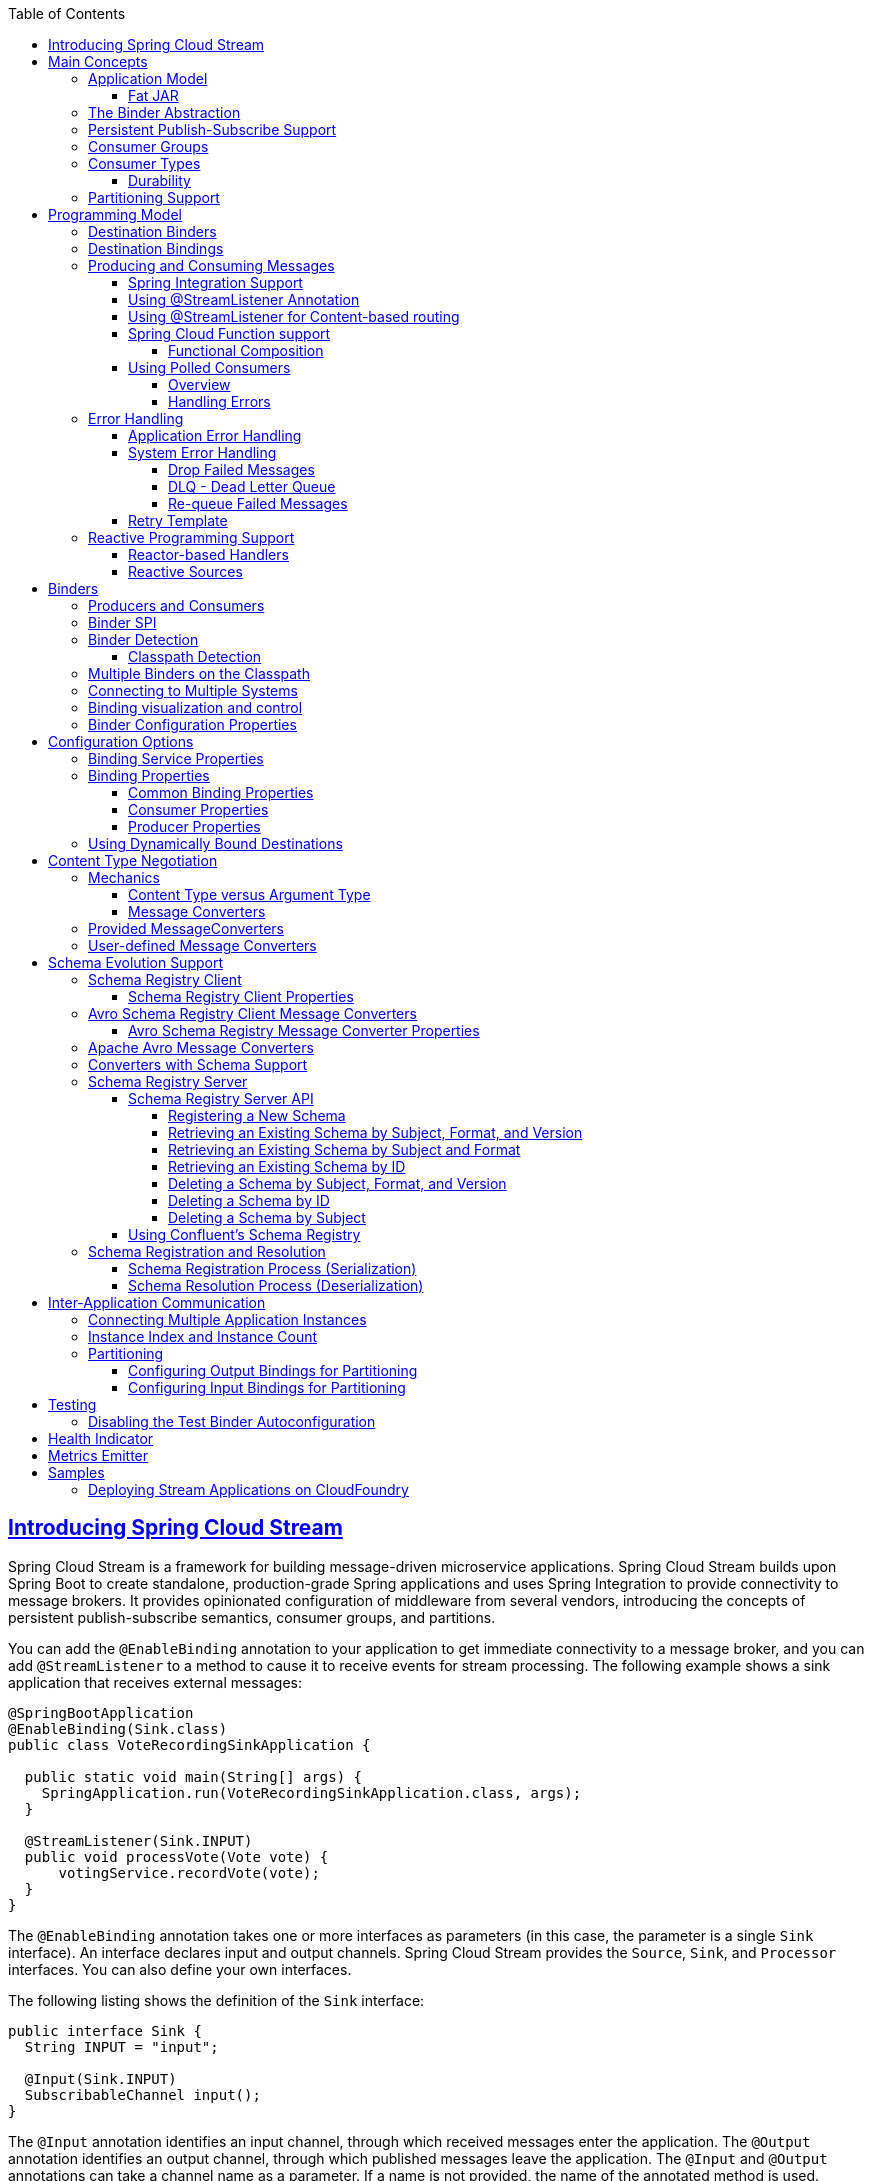 // Do not edit this file (e.g. go instead to src/main/asciidoc)

:github-tag: master
:github-repo: spring-cloud/spring-cloud-stream
:github-raw: https://raw.githubusercontent.com/{github-repo}/{github-tag}
:github-code: https://github.com/{github-repo}/tree/{github-tag}
:toc: left
:toclevels: 8
:nofooter:
:sectlinks: true

[partintro]
--
This section goes into more detail about how you can work with Spring Cloud Stream.
It covers topics such as creating and running stream applications.
--

[[spring-cloud-stream-overview-introducing]]
== Introducing Spring Cloud Stream

Spring Cloud Stream is a framework for building message-driven microservice applications.
Spring Cloud Stream builds upon Spring Boot to create standalone, production-grade Spring applications and uses Spring Integration to provide connectivity to message brokers.
It provides opinionated configuration of middleware from several vendors, introducing the concepts of persistent publish-subscribe semantics, consumer groups, and partitions.

You can add the `@EnableBinding` annotation to your application to get immediate connectivity to a message broker, and you can add `@StreamListener` to a method to cause it to receive events for stream processing.
The following example shows a sink application that receives external messages:

[source,java]
----
@SpringBootApplication
@EnableBinding(Sink.class)
public class VoteRecordingSinkApplication {

  public static void main(String[] args) {
    SpringApplication.run(VoteRecordingSinkApplication.class, args);
  }

  @StreamListener(Sink.INPUT)
  public void processVote(Vote vote) {
      votingService.recordVote(vote);
  }
}
----

The `@EnableBinding` annotation takes one or more interfaces as parameters (in this case, the parameter is a single `Sink` interface).
An interface declares input and output channels.
Spring Cloud Stream provides the `Source`, `Sink`, and `Processor` interfaces. You can also define your own interfaces.

The following listing shows the definition of the `Sink` interface:

[source,java]
----
public interface Sink {
  String INPUT = "input";

  @Input(Sink.INPUT)
  SubscribableChannel input();
}
----

The `@Input` annotation identifies an input channel, through which received messages enter the application.
The `@Output` annotation identifies an output channel, through which published messages leave the application.
The `@Input` and `@Output` annotations can take a channel name as a parameter.
If a name is not provided, the name of the annotated method is used.

Spring Cloud Stream creates an implementation of the interface for you.
You can use this in the application by autowiring it, as shown in the following example (from a test case):

[source,java]
----
@RunWith(SpringJUnit4ClassRunner.class)
@SpringApplicationConfiguration(classes = VoteRecordingSinkApplication.class)
@WebAppConfiguration
@DirtiesContext
public class StreamApplicationTests {

  @Autowired
  private Sink sink;

  @Test
  public void contextLoads() {
    assertNotNull(this.sink.input());
  }
}
----

== Main Concepts

Spring Cloud Stream provides a number of abstractions and primitives that simplify the writing of message-driven microservice applications.
This section gives an overview of the following:

* <<spring-cloud-stream-overview-application-model,Spring Cloud Stream's application model>>
* <<spring-cloud-stream-overview-binder-abstraction>>
* <<spring-cloud-stream-overview-persistent-publish-subscribe-support,Persistent publish-subscribe support>>
* <<consumer-groups,Consumer group support>>
* <<partitioning,Partitioning support>>
* <<spring-cloud-stream-overview-binder-api,A pluggable Binder SPI>>

[[spring-cloud-stream-overview-application-model]]
=== Application Model

A Spring Cloud Stream application consists of a middleware-neutral core.
The application communicates with the outside world through input and output channels injected into it by Spring Cloud Stream.
Channels are connected to external brokers through middleware-specific Binder implementations.

.Spring Cloud Stream Application
image::{github-raw}/docs/src/main/asciidoc/images/SCSt-with-binder.png[width=800,scaledwidth="75%",align="center"]

==== Fat JAR

Spring Cloud Stream applications can be run in stand-alone mode from your IDE for testing.
To run a Spring Cloud Stream application in production, you can create an executable (or "`fat`") JAR by using the standard Spring Boot tooling provided for Maven or Gradle. See the  https://docs.spring.io/spring-boot/docs/current/reference/html/howto-build.html#howto-create-an-executable-jar-with-maven[Spring Boot Reference Guide] for more details.

[[spring-cloud-stream-overview-binder-abstraction]]
=== The Binder Abstraction

Spring Cloud Stream provides Binder implementations for https://github.com/spring-cloud/spring-cloud-stream-binder-kafka[Kafka] and https://github.com/spring-cloud/spring-cloud-stream-binder-rabbit[Rabbit MQ].
Spring Cloud Stream also includes a https://github.com/spring-cloud/spring-cloud-stream/blob/master/spring-cloud-stream-test-support/src/main/java/org/springframework/cloud/stream/test/binder/TestSupportBinder.java[TestSupportBinder], which leaves a channel unmodified so that tests can interact with channels directly and reliably assert on what is received.
You can also use the extensible API to write your own Binder.

Spring Cloud Stream uses Spring Boot for configuration, and the Binder abstraction makes it possible for a Spring Cloud Stream application to be flexible in how it connects to middleware.
For example, deployers can dynamically choose, at runtime, the destinations (such as the Kafka topics or RabbitMQ exchanges) to which channels connect.
Such configuration can be provided through external configuration properties and in any form supported by Spring Boot (including application arguments, environment variables, and `application.yml` or `application.properties` files).
In the sink example from the <<spring-cloud-stream-overview-introducing>> section, setting the `spring.cloud.stream.bindings.input.destination` application property to `raw-sensor-data` causes it to read from the `raw-sensor-data` Kafka topic or from a queue bound to the `raw-sensor-data` RabbitMQ exchange.

Spring Cloud Stream automatically detects and uses a binder found on the classpath.
You can use different types of middleware with the same code.
To do so, include a different binder at build time.
For more complex use cases, you can also package multiple binders with your application and have it choose the binder( and even whether to use different binders for different channels) at runtime.

[[spring-cloud-stream-overview-persistent-publish-subscribe-support]]
=== Persistent Publish-Subscribe Support

Communication between applications follows a publish-subscribe model, where data is broadcast through shared topics.
This can be seen in the following figure, which shows a typical deployment for a set of interacting Spring Cloud Stream applications.

.Spring Cloud Stream Publish-Subscribe
image::SCSt-sensors.png[width=800,scaledwidth="75%",align="center"]

Data reported by sensors to an HTTP endpoint is sent to a common destination named `raw-sensor-data`.
From the destination, it is independently processed by a microservice application that computes time-windowed averages and by another microservice application that ingests the raw data into HDFS (Hadoop Distributed File System).
In order to process the data, both applications declare the topic as their input at runtime.

The publish-subscribe communication model reduces the complexity of both the producer and the consumer and lets new applications be added to the topology without disruption of the existing flow.
For example, downstream from the average-calculating application, you can add an application that calculates the highest temperature values for display and monitoring.
You can then add another application that interprets the same flow of averages for fault detection.
Doing all communication through shared topics rather than point-to-point queues reduces coupling between microservices.

While the concept of publish-subscribe messaging is not new, Spring Cloud Stream takes the extra step of making it an opinionated choice for its application model.
By using native middleware support, Spring Cloud Stream also simplifies use of the publish-subscribe model across different platforms.

[[consumer-groups]]
=== Consumer Groups
While the publish-subscribe model makes it easy to connect applications through shared topics, the ability to scale up by creating multiple instances of a given application is equally important.
When doing so, different instances of an application are placed in a competing consumer relationship, where only one of the instances is expected to handle a given message.

Spring Cloud Stream models this behavior through the concept of a consumer group.
(Spring Cloud Stream consumer groups are similar to and inspired by Kafka consumer groups.)
Each consumer binding can use the `spring.cloud.stream.bindings.<channelName>.group` property to specify a group name.
For the consumers shown in the following figure, this property would be set as `spring.cloud.stream.bindings.<channelName>.group=hdfsWrite` or `spring.cloud.stream.bindings.<channelName>.group=average`.

.Spring Cloud Stream Consumer Groups
image::SCSt-groups.png[width=800,scaledwidth="75%",align="center"]

All groups that subscribe to a given destination receive a copy of published data, but only one member of each group receives a given message from that destination.
By default, when a group is not specified, Spring Cloud Stream assigns the application to an anonymous and independent single-member consumer group that is in a publish-subscribe relationship with all other consumer groups.

[[consumer-types]]
=== Consumer Types

Two types of consumer are supported:

* Message-driven (sometimes referred to as Asynchronous)
* Polled (sometimes referred to as Synchronous)

Prior to version 2.0, only asynchronous consumers were supported. A message is delivered as soon as it is available and a thread is available to process it.

When you wish to control the rate at which messages are processed, you might want to use a synchronous consumer.
// TODO This needs more description. A sentence parallel to the last sentence of the preceding paragraph would help.

[[durability]]
==== Durability

Consistent with the opinionated application model of Spring Cloud Stream, consumer group subscriptions are durable.
That is, a binder implementation ensures that group subscriptions are persistent and that, once at least one subscription for a group has been created, the group receives messages, even if they are sent while all applications in the group are stopped.

[NOTE]
====
Anonymous subscriptions are non-durable by nature.
For some binder implementations (such as RabbitMQ), it is possible to have non-durable group subscriptions.
====

In general, it is preferable to always specify a consumer group when binding an application to a given destination.
When scaling up a Spring Cloud Stream application, you must specify a consumer group for each of its input bindings.
Doing so prevents the application's instances from receiving duplicate messages (unless that behavior is desired, which is unusual).

[[partitioning]]
=== Partitioning Support

Spring Cloud Stream provides support for partitioning data between multiple instances of a given application.
In a partitioned scenario, the physical communication medium (such as the broker topic) is viewed as being structured into multiple partitions.
One or more producer application instances send data to multiple consumer application instances and ensure that data identified by common characteristics are processed by the same consumer instance.

Spring Cloud Stream provides a common abstraction for implementing partitioned processing use cases in a uniform fashion.
Partitioning can thus be used whether the broker itself is naturally partitioned (for example, Kafka) or not (for example, RabbitMQ).

.Spring Cloud Stream Partitioning
image::SCSt-partitioning.png[width=800,scaledwidth="75%",align="center"]

Partitioning is a critical concept in stateful processing, where it is critical (for either performance or consistency reasons) to ensure that all related data is processed together.
For example, in the time-windowed average calculation example, it is important that all measurements from any given sensor are processed by the same application instance.

NOTE: To set up a partitioned processing scenario, you must configure both the data-producing and the data-consuming ends.

== Programming Model

To understand the programming model, you should be familiar with the following core concepts:

* *Destination Binders:* Components responsible to provide integration with the external messaging systems.
* *Destination Bindings:* Bridge between the external messaging systems and application provided _Producers_ and _Consumers_ of messages (created by the Destination Binders).
* *Message:* The canonical data structure used by producers and consumers to communicate with Destination Binders (and thus other applications via external messaging systems).

image::SCSt-overview.png[width=800,scaledwidth="75%",align="center"]

=== Destination Binders

Destination Binders are extension components of Spring Cloud Stream responsible for providing the necessary configuration and implementation to facilitate
integration with external messaging systems.
This integration is responsible for connectivity, delegation, and routing of messages to and from producers and consumers, data type conversion,
invocation of the user code, and more.

Binders handle a lot of the boiler plate responsibilities that would otherwise fall on your shoulders. However, to accomplish that, the binder still needs
some help in the form of minimalistic yet required set of instructions from the user, which typically come in the form of some type of configuration.

While it is out of scope of this section to discuss all of the available binder and binding configuration options (the rest of the manual covers them extensively),
_Destination Binding_ does require special attention. The next section discusses it in detail.

=== Destination Bindings

As stated earlier, _Destination Bindings_ provide a bridge between the external messaging system and application-provided _Producers_ and _Consumers_.

Applying the @EnableBinding annotation to one of the application’s configuration classes defines a destination binding.
The `@EnableBinding` annotation itself is meta-annotated with `@Configuration` and triggers the configuration of the Spring Cloud Stream infrastructure.

The following example shows a fully configured and functioning Spring Cloud Stream application that receives the payload of the message from the `INPUT`
destination as a `String` type (see <<Content Type Negotiation>> section), logs it to the console and sends it to the `OUTPUT` destination after converting it to upper case.

[source, java]
----
@SpringBootApplication
@EnableBinding(Processor.class)
public class MyApplication {

	public static void main(String[] args) {
		SpringApplication.run(MyApplication.class, args);
	}

	@StreamListener(Processor.INPUT)
	@SendTo(Processor.OUTPUT)
	public String handle(String value) {
		System.out.println("Received: " + value);
		return value.toUpperCase();
	}
}
----

As you can see the `@EnableBinding` annotation can take one or more interface classes as parameters. The parameters are referred to as _bindings_,
and they contain methods representing _bindable components_.
These components are typically message channels (see https://docs.spring.io/spring-boot/docs/current/reference/html/boot-features-messaging.html[Spring Messaging])
for channel-based binders (such as Rabbit, Kafka, and others). However other types of bindings can
provide support for the native features of the corresponding technology. For example Kafka Streams binder (formerly known as KStream) allows native bindings directly to Kafka Streams
(see https://docs.spring.io/autorepo/docs/spring-cloud-stream-binder-kafka-docs/1.1.0.M1/reference/htmlsingle/[Kafka Streams] for more details).

Spring Cloud Stream already provides _binding_ interfaces for typical message exchange contracts, which include:

* *Sink:* Identifies the contract for the message consumer by providing the destination from which the message is consumed.
* *Source:* Identifies the contract for the message producer by providing the destination to which the produced message is sent.
* *Processor:* Encapsulates both the sink and the source contracts by exposing two destinations that allow consumption and production of messages.

[source, java]
----
public interface Sink {

  String INPUT = "input";

  @Input(Sink.INPUT)
  SubscribableChannel input();
}
----

[source, java]
----
public interface Source {

  String OUTPUT = "output";

  @Output(Source.OUTPUT)
  MessageChannel output();
}
----

[source, java]
----
public interface Processor extends Source, Sink {}
----

While the preceding example satisfies the majority of cases, you can also define your own contracts by defining your own bindings interfaces and use `@Input` and `@Output`
annotations to identify the actual _bindable components_.

For example:

[source, java]
----
public interface Barista {

    @Input
    SubscribableChannel orders();

    @Output
    MessageChannel hotDrinks();

    @Output
    MessageChannel coldDrinks();
}
----

Using the interface shown in the preceding example as a parameter to `@EnableBinding` triggers the creation of the three bound channels named `orders`, `hotDrinks`, and `coldDrinks`,
respectively.

You can provide as many binding interfaces as you need, as arguments to the `@EnableBinding` annotation, as shown in the following example:

[source, java]
----
@EnableBinding(value = { Orders.class, Payment.class })
----

In Spring Cloud Stream, the bindable `MessageChannel` components are the Spring Messaging `MessageChannel` (for outbound) and its extension, `SubscribableChannel`,
(for inbound).

*Pollable Destination Binding*

While the previously described bindings support event-based message consumption, sometimes you need more control, such as rate of consumption.

Starting with version 2.0, you can now bind a pollable consumer:

The following example shows how to bind a pollable consumer:

[source, java]
----
public interface PolledBarista {

    @Input
    PollableMessageSource orders();
	. . .
}
----

In this case, an implementation of `PollableMessageSource` is bound to the `orders` “channel”. See <<Using Polled Consumers>> for more details.

*Customizing Channel Names*

By using the `@Input` and `@Output` annotations, you can specify a customized channel name for the channel, as shown in the following example:

[source, java]
----
public interface Barista {
    @Input("inboundOrders")
    SubscribableChannel orders();
}
----

In the preceding example, the created bound channel is named `inboundOrders`.

Normally, you need not access individual channels or bindings directly  (other then configuring them via `@EnableBinding` annotation). However there may be
times, such as testing or other corner cases, when you do.

Aside from generating channels for each binding and registering them as Spring beans, for each bound interface, Spring Cloud Stream generates a bean that implements the interface.
That means you can have access to the interfaces representing the bindings or individual channels by auto-wiring either in your application, as shown in the following two examples:

_Autowire Binding interface_

[source, java]
----
@Autowire
private Source source

public void sayHello(String name) {
    source.output().send(MessageBuilder.withPayload(name).build());
}
----

_Autowire individual channel_

[source, java]
----
@Autowire
private MessageChannel output;

public void sayHello(String name) {
    output.send(MessageBuilder.withPayload(name).build());
}
----

You can also use standard Spring's `@Qualifier` annotation for cases when channel names are customized or in multiple-channel scenarios that require specifically named channels.

The following example shows how to use the @Qualifier annotation in this way:

[source, java]
----
@Autowire
@Qualifier("myChannel")
private MessageChannel output;
----

[[spring-cloud-stream-overview-producing-consuming-messages]]
=== Producing and Consuming Messages

You can write a Spring Cloud Stream application by using either Spring Integration annotations or Spring Cloud Stream native annotation.

==== Spring Integration Support

Spring Cloud Stream is built on the concepts and patterns defined by http://www.enterpriseintegrationpatterns.com/[Enterprise Integration Patterns] and relies
in its internal implementation on an already established and popular implementation of Enterprise Integration Patterns within the Spring portfolio of projects:
https://projects.spring.io/spring-integration/[Spring Integration] framework.

So its only natural for it to support the foundation, semantics, and configuration options that are already established by Spring Integration

For example, you can attach the output channel of a `Source` to a `MessageSource` and use the familiar `@InboundChannelAdapter` annotation, as follows:

[source, java]
----
@EnableBinding(Source.class)
public class TimerSource {

  @Bean
  @InboundChannelAdapter(value = Source.OUTPUT, poller = @Poller(fixedDelay = "10", maxMessagesPerPoll = "1"))
  public MessageSource<String> timerMessageSource() {
    return () -> new GenericMessage<>("Hello Spring Cloud Stream");
  }
}
----

Similarly, you can use @Transformer or @ServiceActivator while providing an implementation of a message handler method for a _Processor_ binding contract, as shown in the following example:

[source,java]
----
@EnableBinding(Processor.class)
public class TransformProcessor {
  @Transformer(inputChannel = Processor.INPUT, outputChannel = Processor.OUTPUT)
  public Object transform(String message) {
    return message.toUpperCase();
  }
}
----

NOTE: While this may be skipping ahead a bit, it is important to understand that, when you consume from the same binding using `@StreamListener` annotation, a pub-sub model is used.
Each method annotated with `@StreamListener` receives its own copy of a message, and each one has its own consumer group.
However, if you consume from the same binding by using one of the Spring Integration annotation (such as `@Aggregator`, `@Transformer`, or `@ServiceActivator`), those consume in a competing model.
No individual consumer group is created for each subscription.

==== Using @StreamListener Annotation

Complementary to its Spring Integration support, Spring Cloud Stream provides its own `@StreamListener` annotation, modeled after other Spring Messaging annotations
(`@MessageMapping`, `@JmsListener`, `@RabbitListener`, and others) and provides conviniences, such as content-based routing and others.

[source,java]
----
@EnableBinding(Sink.class)
public class VoteHandler {

  @Autowired
  VotingService votingService;

  @StreamListener(Sink.INPUT)
  public void handle(Vote vote) {
    votingService.record(vote);
  }
}
----

As with other Spring Messaging methods, method arguments can be annotated with `@Payload`, `@Headers`, and `@Header`.


For methods that return data, you must use the `@SendTo` annotation to specify the output binding destination for data returned by the method, as shown in the following example:

[source,java]
----
@EnableBinding(Processor.class)
public class TransformProcessor {

  @Autowired
  VotingService votingService;

  @StreamListener(Processor.INPUT)
  @SendTo(Processor.OUTPUT)
  public VoteResult handle(Vote vote) {
    return votingService.record(vote);
  }
}
----


==== Using @StreamListener for Content-based routing

Spring Cloud Stream supports dispatching messages to multiple handler methods annotated with `@StreamListener` based on conditions.

In order to be eligible to support conditional dispatching, a method must satisfy the follow conditions:

* It must not return a value.
* It must be an individual message handling method (reactive API methods are not supported).

The condition is specified by a SpEL expression in the `condition` argument of the annotation and is evaluated for each message.
All the handlers that match the condition are invoked in the same thread, and no assumption must be made about the order in which the invocations take place.

In the following example of a `@StreamListener` with dispatching conditions, all the messages bearing a header `type` with the value `bogey` are dispatched to the
`receiveBogey` method, and all the messages bearing a header `type` with the value `bacall` are dispatched to the `receiveBacall` method.

[source,java]
----
@EnableBinding(Sink.class)
@EnableAutoConfiguration
public static class TestPojoWithAnnotatedArguments {

    @StreamListener(target = Sink.INPUT, condition = "headers['type']=='bogey'")
    public void receiveBogey(@Payload BogeyPojo bogeyPojo) {
       // handle the message
    }

    @StreamListener(target = Sink.INPUT, condition = "headers['type']=='bacall'")
    public void receiveBacall(@Payload BacallPojo bacallPojo) {
       // handle the message
    }
}
----

*Content Type Negotiation in the Context of `condition`*

It is important to understand some of the mechanics behind content-based routing using the `condition` argument of `@StreamListener`, especially in the context of the type of the message as a whole.
It may also help if you familiarize yourself with the <<Content Type Negotiation>>  before you proceed.

Consider the following scenario:

[source,java]
----
@EnableBinding(Sink.class)
@EnableAutoConfiguration
public static class CatsAndDogs {

    @StreamListener(target = Sink.INPUT, condition = "payload.class.simpleName=='Dog'")
    public void bark(Dog dog) {
       // handle the message
    }

    @StreamListener(target = Sink.INPUT, condition = "payload.class.simpleName=='Cat'")
    public void purr(Cat cat) {
       // handle the message
    }
}
----

The preceding code is perfectly valid. It compiles and deploys without any issues, yet it never produces the result you expect.

That is because you are testing something that does not yet exist in a state you expect. That is because the payload of the message is not yet converted from the
wire format (`byte[]`) to the desired type.
In other words, it has not yet gone through the type conversion process described in the <<Content Type Negotiation>>.

So, unless you use a SPeL expression that evaluates raw data (for example, the value of the first byte in the byte array), use message header-based expressions
(such as `condition = "headers['type']=='dog'"`).


NOTE: At the moment, dispatching through `@StreamListener` conditions is supported only for channel-based binders (not for reactive programming)
support.


[[_spring_cloud_function]]
==== Spring Cloud Function support

Since Spring Cloud Stream v2.1, another alternative for defining _stream handlers_ and _sources_ is to use build-in
support for https://cloud.spring.io/spring-cloud-function/[Spring Cloud Function] where they can be expressed as beans of
 type `java.util.function.[Supplier/Function/Consumer]`.

To specify which functional bean to bind to the external destination(s) exposed by the bindings, you must provide `spring.cloud.stream.function.definition` property.

Here is the example of the Processor application exposing message handler as `java.util.function.Function`
[source,java]
----
@SpringBootApplication
@EnableBinding(Processor.class)
public class MyFunctionBootApp {

	public static void main(String[] args) {
		SpringApplication.run(MyFunctionBootApp.class, "--spring.cloud.stream.function.definition=toUpperCase");
	}

	@Bean
	public Function<String, String> toUpperCase() {
		return s -> s.toUpperCase();
	}
}
----
In the above you we simply define a bean of type `java.util.function.Function` called _toUpperCase_ and identify it as a bean to be used as message handler
whose 'input' and 'output' must be bound to the external destinations exposed by the Processor binding.

Below are the examples of simple functional applications to support Source, Processor and Sink.

Here is the example of a Source application defined as `java.util.function.Supplier`
[source,java]
----
@SpringBootApplication
@EnableBinding(Source.class)
public static class SourceFromSupplier {
	public static void main(String[] args) {
		SpringApplication.run(SourceFromSupplier.class, "--spring.cloud.stream.function.definition=date");
	}
	@Bean
	public Supplier<Date> date() {
		return () -> new Date(12345L);
	}
}
----

Here is the example of a Processor application defined as `java.util.function.Function`
[source,java]
----
@SpringBootApplication
@EnableBinding(Processor.class)
public static class ProcessorFromFunction {
	public static void main(String[] args) {
		SpringApplication.run(ProcessorFromFunction.class, "--spring.cloud.stream.function.definition=toUpperCase");
	}
	@Bean
	public Function<String, String> toUpperCase() {
		return s -> s.toUpperCase();
	}
}
----

Here is the example of a Sink application defined as `java.util.function.Consumer`
[source,java]
----
@EnableAutoConfiguration
@EnableBinding(Sink.class)
public static class SinkFromConsumer {
	public static void main(String[] args) {
		SpringApplication.run(SinkFromConsumer.class, "--spring.cloud.stream.function.definition=sink");
	}
	@Bean
	public Consumer<String> sink() {
		return System.out::println;
	}
}
----

===== Functional Composition

Using this programming model you can also benefit from functional composition where you can dynamically compose complex handlers from a set of simple functions.
As an example let's add the following function bean to the application defined above
[source,java]
----
@Bean
public Function<String, String> wrapInQuotes() {
	return s -> "\"" + s + "\"";
}
----
and modify the `spring.cloud.stream.function.definition` property to reflect your intention to compose a new function from both ‘toUpperCase’ and ‘wrapInQuotes’.
To do that Spring Cloud Function allows you to use `|` (pipe) symbol. So to finish our example our property will now look like this:

[source,java]
----
—spring.cloud.stream.function.definition=toUpperCase|wrapInQuotes
----



[[spring-cloud-streams-overview-using-polled-consumers]]
==== Using Polled Consumers

===== Overview

When using polled consumers, you poll the `PollableMessageSource` on demand.
Consider the following example of a polled consumer:

[source,java]
----
public interface PolledConsumer {

    @Input
    PollableMessageSource destIn();

    @Output
    MessageChannel destOut();

}
----

Given the polled consumer in the preceding example, you might use it as follows:

[source,java]
----
@Bean
public ApplicationRunner poller(PollableMessageSource destIn, MessageChannel destOut) {
    return args -> {
        while (someCondition()) {
            try {
                if (!destIn.poll(m -> {
                    String newPayload = ((String) m.getPayload()).toUpperCase();
                    destOut.send(new GenericMessage<>(newPayload));
                })) {
                    Thread.sleep(1000);
                }
            }
            catch (Exception e) {
                // handle failure
            }
        }
    };
}
----

The `PollableMessageSource.poll()` method takes a `MessageHandler` argument (often a lambda expression, as shown here).
It returns `true` if the message was received and successfully processed.

As with message-driven consumers, if the `MessageHandler` throws an exception, messages are published to error channels, as discussed in "`<<binder-error-channels>>`".

Normally, the `poll()` method acknowledges the message when the `MessageHandler` exits.
If the method exits abnormally, the message is rejected (not re-queued), but see <<polled-errors>>.
You can override that behavior by taking responsibility for the acknowledgment, as shown in the following example:

[source,java]
----
@Bean
public ApplicationRunner poller(PollableMessageSource dest1In, MessageChannel dest2Out) {
    return args -> {
        while (someCondition()) {
            if (!dest1In.poll(m -> {
                StaticMessageHeaderAccessor.getAcknowledgmentCallback(m).noAutoAck();
                // e.g. hand off to another thread which can perform the ack
                // or acknowledge(Status.REQUEUE)

            })) {
                Thread.sleep(1000);
            }
        }
    };
}
----

IMPORTANT: You must `ack` (or `nack`) the message at some point, to avoid resource leaks.

IMPORTANT: Some messaging systems (such as Apache Kafka) maintain a simple offset in a log. If a delivery fails and is re-queued with  `StaticMessageHeaderAccessor.getAcknowledgmentCallback(m).acknowledge(Status.REQUEUE);`, any later successfully ack'd messages are redelivered.

There is also an overloaded `poll` method, for which the definition is as follows:

[source,java]
----
poll(MessageHandler handler, ParameterizedTypeReference<?> type)
----

The `type` is a conversion hint that allows the incoming message payload to be converted, as shown in the following example:

[source,java]
----
boolean result = pollableSource.poll(received -> {
			Map<String, Foo> payload = (Map<String, Foo>) received.getPayload();
            ...

		}, new ParameterizedTypeReference<Map<String, Foo>>() {});
----

[[polled-errors]]
===== Handling Errors

By default, an error channel is configured for the pollable source; if the callback throws an exception, an `ErrorMessage` is sent to the error channel (`<destination>.<group>.errors`); this error channel is also bridged to the global Spring Integration `errorChannel`.

You can subscribe to either error channel with a `@ServiceActivator` to handle errors; without a subscription, the error will simply be logged and the message will be acknowledged as successful.
If the error channel service activator throws an exception, the message will be rejected (by default) and won't be redelivered.
If the service activator throws a `RequeueCurrentMessageException`, the message will be requeued at the broker and will be again retrieved on a subsequent poll.

If the listener throws a `RequeueCurrentMessageException` directly, the message will be requeued, as discussed above, and will not be sent to the error channels.

[[spring-cloud-stream-overview-error-handling]]
=== Error Handling

Errors happen, and Spring Cloud Stream provides several flexible mechanisms to handle them.
The error handling comes in two flavors:

  * *application:* The error handling is done within the application (custom error handler).

  * *system:* The error handling is delegated to the binder (re-queue, DL, and others). Note that the techniques are dependent on binder implementation and the
  capability of the underlying messaging middleware.

Spring Cloud Stream uses the https://github.com/spring-projects/spring-retry[Spring Retry] library to facilitate successful message processing. See <<Retry Template>> for more details.
However, when all fails, the exceptions thrown by the message handlers are propagated back to the binder. At that point, binder invokes custom error handler or communicates
the error back to the messaging system (re-queue, DLQ, and others).

==== Application Error Handling

There are two types of application-level error handling. Errors can be handled at each binding subscription or a global handler can handle all the binding subscription errors. Let's review the details.

.A Spring Cloud Stream Sink Application with Custom and Global Error Handlers
image::custom_vs_global_error_channels.png[width=800,scaledwidth="75%",align="center"]

For each input binding, Spring Cloud Stream creates a dedicated error channel with the following semantics `<destinationName>.errors`.

NOTE: The `<destinationName>` consists of the name of the binding (such as `input`) and the name of the group (such as `myGroup`).

Consider the following:

[source,text]
----
spring.cloud.stream.bindings.input.group=myGroup
----

[source,java]
----
@StreamListener(Sink.INPUT) // destination name 'input.myGroup'
public void handle(Person value) {
	throw new RuntimeException("BOOM!");
}

@ServiceActivator(inputChannel = Processor.INPUT + ".myGroup.errors") //channel name 'input.myGroup.errors'
public void error(Message<?> message) {
	System.out.println("Handling ERROR: " + message);
}
----

In the preceding example the destination name is `input.myGroup` and the dedicated error channel name is `input.myGroup.errors`.

NOTE: The use of @StreamListener annotation is intended specifically to define bindings that bridge internal channels and external destinations. Given that the destination
specific error channel does NOT have an associated external destination, such channel is a prerogative of Spring Integration (SI). This means that the handler
for such destination must be defined using one of the SI handler annotations (i.e., @ServiceActivator, @Transformer etc.).

NOTE: If `group` is not specified anonymous group is used (something like `input.anonymous.2K37rb06Q6m2r51-SPIDDQ`), which is not suitable for error
handling scenarious, since you don't know what it's going to be until the destination is created.

Also, in the event you are binding to the existing destination such as:

[source,text]
----
spring.cloud.stream.bindings.input.destination=myFooDestination
spring.cloud.stream.bindings.input.group=myGroup
----

the full destination name is `myFooDestination.myGroup` and then the dedicated error channel name is `myFooDestination.myGroup.errors`.

Back to the example...

The `handle(..)` method, which subscribes to the channel named `input`, throws an exception.  Given there is also a subscriber to the error channel `input.myGroup.errors`
all error messages are handled by this subscriber.

If you have multiple bindings, you may want to have a single error handler. Spring Cloud Stream automatically provides support for
a _global error channel_ by bridging each individual error channel to the channel named `errorChannel`, allowing a single subscriber to handle all errors,
as shown in the following example:

[source,java]
----
@StreamListener("errorChannel")
public void error(Message<?> message) {
	System.out.println("Handling ERROR: " + message);
}
----

This may be a convenient option if error handling logic is the same regardless of which handler produced the error.

==== System Error Handling

System-level error handling implies that the errors are communicated back to the messaging system and, given that not every messaging system
is the same, the capabilities may differ from binder to binder.

That said, in this section we explain the general idea behind system level error handling and use Rabbit binder as an example. NOTE: Kafka binder provides similar
support, although some configuration properties do differ. Also, for more details and configuration options, see the individual binder's documentation.

If no internal error handlers are configured, the errors propagate to the binders, and the binders subsequently propagate those errors back to the messaging system.
Depending on the capabilities of the messaging system such a system may _drop_ the message, _re-queue_ the message for re-processing or _send the failed message to DLQ_.
Both Rabbit and Kafka support these concepts. However, other binders may not, so refer to your individual binder’s documentation for details on supported system-level
error-handling options.

===== Drop Failed Messages

By default, if no additional system-level configuration is provided, the messaging system drops the failed message.
While acceptable in some cases, for most cases, it is not, and we need some recovery mechanism to avoid message loss.

===== DLQ - Dead Letter Queue

DLQ allows failed messages to be sent to a special destination: - _Dead Letter Queue_.

When configured, failed messages are sent to this destination for subsequent re-processing or auditing and reconciliation.

For example, continuing on the previous example and to set up the DLQ with Rabbit binder, you need to set the following property:

[source,text]
----
spring.cloud.stream.rabbit.bindings.input.consumer.auto-bind-dlq=true
----

Keep in mind that, in the above property, `input` corresponds to the name of the input destination binding.
The `consumer` indicates that it is a consumer property and `auto-bind-dlq` instructs the binder to configure DLQ for `input`
destination, which results in an additional Rabbit queue named `input.myGroup.dlq`.

Once configured, all failed messages are routed to this queue with an error message similar to the following:

[source,text]
----
delivery_mode:	1
headers:
x-death:
count:	1
reason:	rejected
queue:	input.hello
time:	1522328151
exchange:
routing-keys:	input.myGroup
Payload {"name”:"Bob"}
----

As you can see from the above, your original message is preserved for further actions.

However, one thing you may have noticed is that there is limited information on the original issue with the message processing. For example, you do not see a stack
trace corresponding to the original error.
To get more relevant information about the original error, you must set an additional property:

[source,text]
----
spring.cloud.stream.rabbit.bindings.input.consumer.republish-to-dlq=true
----

Doing so forces the internal error handler to intercept the error message and add additional information to it before publishing it to DLQ.
Once configured, you can see that the error message contains more information relevant to the original error, as follows:

[source,text]
----
delivery_mode:	2
headers:
x-original-exchange:
x-exception-message:	has an error
x-original-routingKey:	input.myGroup
x-exception-stacktrace:	org.springframework.messaging.MessageHandlingException: nested exception is
      org.springframework.messaging.MessagingException: has an error, failedMessage=GenericMessage [payload=byte[15],
      headers={amqp_receivedDeliveryMode=NON_PERSISTENT, amqp_receivedRoutingKey=input.hello, amqp_deliveryTag=1,
      deliveryAttempt=3, amqp_consumerQueue=input.hello, amqp_redelivered=false, id=a15231e6-3f80-677b-5ad7-d4b1e61e486e,
      amqp_consumerTag=amq.ctag-skBFapilvtZhDsn0k3ZmQg, contentType=application/json, timestamp=1522327846136}]
      at org.spring...integ...han...MethodInvokingMessageProcessor.processMessage(MethodInvokingMessageProcessor.java:107)
      at. . . . .
Payload {"name”:"Bob"}
----

This effectively combines application-level and system-level error handling to further assist with downstream troubleshooting mechanics.

===== Re-queue Failed Messages

As mentioned earlier, the currently supported binders (Rabbit and Kafka) rely on `RetryTemplate` to facilitate successful message processing. See <<Retry Template>> for details.
However, for cases when `max-attempts` property is set to 1, internal reprocessing of the message is disabled. At this point, you can facilitate message re-processing (re-tries)
by instructing the messaging system to re-queue the failed message. Once re-queued, the failed message is sent back to the original handler, essentially creating a retry loop.

This option may be feasible for cases where the nature of the error is related to some sporadic yet short-term unavailability of some resource.

To accomplish that, you must set the following properties:

[source,text]
----
spring.cloud.stream.bindings.input.consumer.max-attempts=1
spring.cloud.stream.rabbit.bindings.input.consumer.requeue-rejected=true
----

In the preceding example, the `max-attempts` set to 1 essentially disabling internal re-tries and `requeue-rejected` (short for _requeue rejected messages_) is set to `true`.
Once set, the failed message is resubmitted to the same handler and loops continuously or until the handler throws `AmqpRejectAndDontRequeueException`
essentially allowing you to build your own re-try logic within the handler itself.

==== Retry Template

The `RetryTemplate` is part of the https://github.com/spring-projects/spring-retry[Spring Retry] library.
While it is out of scope of this document to cover all of the capabilities of the `RetryTemplate`, we will mention the following consumer properties that are specifically related to
the `RetryTemplate`:

maxAttempts::
The number of attempts to process the message.
+
Default: 3.
backOffInitialInterval::
The backoff initial interval on retry.
+
Default 1000 milliseconds.
backOffMaxInterval::
The maximum backoff interval.
+
Default 10000 milliseconds.
backOffMultiplier::
The backoff multiplier.
+
Default 2.0.
defaultRetryable::
Whether exceptions thrown by the listener that are not listed in the `retryableExceptions` are retryable.
+
Default: `true`.
retryableExceptions::
A map of Throwable class names in the key and a boolean in the value.
Specify those exceptions (and subclasses) that will or won't be retried.
Also see `defaultRetriable`.
Example: `spring.cloud.stream.bindings.input.consumer.retryable-exceptions.java.lang.IllegalStateException=false`.
+
Default: empty.

While the preceding settings are sufficient for majority of the customization requirements, they may not satisfy certain complex requirements at, which
point you may want to provide your own instance of the `RetryTemplate`. To do so configure it as a bean in your application configuration. The application provided
instance will override the one provided by the framework. Also, to avoid conflicts you must qualify the instance of the `RetryTemplate` you want to be used by the binder
as `@StreamRetryTemplate`. For example,

[source,java]
----
@StreamRetryTemplate
public RetryTemplate myRetryTemplate() {
    return new RetryTemplate();
}
----
As you can see from the above example you don't need to annotate it with `@Bean` since `@StreamRetryTemplate` is a qualified `@Bean`.

[[spring-cloud-stream-overview-reactive-programming-support]]
=== Reactive Programming Support

Spring Cloud Stream also supports the use of reactive APIs where incoming and outgoing data is handled as continuous data flows.
Support for reactive APIs is available through `spring-cloud-stream-reactive`, which needs to be added explicitly to your project.

The programming model with reactive APIs is declarative. Instead of specifying how each individual message should be handled, you can use operators that describe functional transformations from inbound to outbound data flows.

At present Spring Cloud Stream supports the only the https://projectreactor.io/[Reactor API].
In the future, we intend to support a more generic model based on Reactive Streams.

The reactive programming model also uses the `@StreamListener` annotation for setting up reactive handlers.
The differences are that:

* The `@StreamListener` annotation must not specify an input or output, as they are provided as arguments and return values from the method.
* The arguments of the method must be annotated with `@Input` and `@Output`, indicating which input or output the incoming and outgoing data flows connect to, respectively.
* The return value of the method, if any, is annotated with `@Output`, indicating the input where data should be sent.

NOTE: Reactive programming support requires Java 1.8.

NOTE: As of Spring Cloud Stream 1.1.1 and later (starting with release train Brooklyn.SR2), reactive programming support requires the use of Reactor 3.0.4.RELEASE and higher.
Earlier Reactor versions (including 3.0.1.RELEASE, 3.0.2.RELEASE and 3.0.3.RELEASE) are not supported.
`spring-cloud-stream-reactive` transitively retrieves the proper version, but it is possible for the project structure to manage the version of the `io.projectreactor:reactor-core` to an earlier release, especially when using Maven.
This is the case for projects generated by using Spring Initializr with Spring Boot 1.x, which overrides the Reactor version to `2.0.8.RELEASE`.
In such cases, you must ensure that the proper version of the artifact is released.
You can do so by adding a direct dependency on `io.projectreactor:reactor-core` with a version of `3.0.4.RELEASE` or later to your project.

NOTE: The use of term, "`reactive`", currently refers to the reactive APIs being used and not to the execution model being reactive (that is, the bound endpoints still use a 'push' rather than a 'pull' model). While some backpressure support is provided by the use of Reactor, we do intend, in a future release, to support entirely reactive pipelines by the use of native reactive clients for the connected middleware.

===== Reactor-based Handlers

A Reactor-based handler can have the following argument types:

* For arguments annotated with `@Input`, it supports the  Reactor `Flux` type.
The parameterization of the inbound Flux follows the same rules as in the case of individual message handling: It can be the entire `Message`, a POJO that can be the `Message` payload, or a POJO that is the result of a transformation based on the `Message` content-type header. Multiple inputs are provided.
* For arguments annotated with `Output`, it supports the `FluxSender` type, which connects a `Flux` produced by the method with an output. Generally speaking, specifying outputs as arguments is only recommended when the method can have multiple outputs.

A Reactor-based handler supports a return type of `Flux`. In that case, it must be annotated with `@Output`. We recommend using the return value of the method when a single output `Flux` is available.

The following example shows a Reactor-based `Processor`:

[source, java]
----
@EnableBinding(Processor.class)
@EnableAutoConfiguration
public static class UppercaseTransformer {

  @StreamListener
  @Output(Processor.OUTPUT)
  public Flux<String> receive(@Input(Processor.INPUT) Flux<String> input) {
    return input.map(s -> s.toUpperCase());
  }
}
----

The same processor using output arguments looks like the following example:

[source, java]
----
@EnableBinding(Processor.class)
@EnableAutoConfiguration
public static class UppercaseTransformer {

  @StreamListener
  public void receive(@Input(Processor.INPUT) Flux<String> input,
     @Output(Processor.OUTPUT) FluxSender output) {
     output.send(input.map(s -> s.toUpperCase()));
  }
}
----

===== Reactive Sources

Spring Cloud Stream reactive support also provides the ability for creating reactive sources through the `@StreamEmitter` annotation.
By using the `@StreamEmitter` annotation, a regular source may be converted to a reactive one.
`@StreamEmitter` is a method level annotation that marks a method to be an emitter to outputs declared with `@EnableBinding`.
You cannot use the `@Input` annotation along with `@StreamEmitter`, as the methods marked with this annotation are not listening for any input. Rather, methods marked with `@StreamEmitter` generate output.
Following the same programming model used in `@StreamListener`, `@StreamEmitter` also allows flexible ways of using the `@Output` annotation, depending on whether the method has any arguments, a return type, and other considerations.

The remainder of this section contains examples of using the `@StreamEmitter` annotation in various styles.

The following example emits the `Hello, World` message every millisecond and publishes to a Reactor `Flux`:

[source, java]
----
@EnableBinding(Source.class)
@EnableAutoConfiguration
public static class HelloWorldEmitter {

  @StreamEmitter
  @Output(Source.OUTPUT)
  public Flux<String> emit() {
    return Flux.intervalMillis(1)
            .map(l -> "Hello World");
  }
}
----

In the preceding example, the resulting messages in the `Flux` are sent to the output channel of the `Source`.

The next example is another flavor of an `@StreamEmmitter` that sends a Reactor `Flux`.
Instead of returning a `Flux`, the following method uses a `FluxSender` to programmatically send a `Flux` from a source:

[source, java]
----
@EnableBinding(Source.class)
@EnableAutoConfiguration
public static class HelloWorldEmitter {

  @StreamEmitter
  @Output(Source.OUTPUT)
  public void emit(FluxSender output) {
    output.send(Flux.intervalMillis(1)
            .map(l -> "Hello World"));
  }
}
----

The next example is exactly same as the above snippet in functionality and style.
However, instead of using an explicit `@Output` annotation on the method, it uses the annotation on the method parameter.

[source, java]
----
@EnableBinding(Source.class)
@EnableAutoConfiguration
public static class HelloWorldEmitter {

  @StreamEmitter
  public void emit(@Output(Source.OUTPUT) FluxSender output) {
    output.send(Flux.intervalMillis(1)
            .map(l -> "Hello World"));
  }
}
----

The last example in this section is yet another flavor of writing reacting sources by using the Reactive Streams Publisher API and taking advantage of the support for it in https://github.com/spring-projects/spring-integration-java-dsl/wiki/Spring-Integration-Java-DSL-Reference[Spring Integration Java DSL].
The `Publisher` in the following example still uses Reactor `Flux` under the hood, but, from an application perspective, that is transparent to the user and only needs Reactive Streams and Java DSL for Spring Integration:

[source, java]
----
@EnableBinding(Source.class)
@EnableAutoConfiguration
public static class HelloWorldEmitter {

  @StreamEmitter
  @Output(Source.OUTPUT)
  @Bean
  public Publisher<Message<String>> emit() {
    return IntegrationFlows.from(() ->
                new GenericMessage<>("Hello World"),
        e -> e.poller(p -> p.fixedDelay(1)))
        .toReactivePublisher();
  }
}
----

[[spring-cloud-stream-overview-binders]]
== Binders

Spring Cloud Stream provides a Binder abstraction for use in connecting to physical destinations at the external middleware.
This section provides information about the main concepts behind the Binder SPI, its main components, and implementation-specific details.

=== Producers and Consumers

The following image shows the general relationship of producers and consumers:

.Producers and Consumers
image::producers-consumers.png[width=800,scaledwidth="75%",align="center"]

A producer is any component that sends messages to a channel.
The channel can be bound to an external message broker with a `Binder` implementation for that broker.
When invoking the `bindProducer()` method, the first parameter is the name of the destination within the broker, the second parameter is the local channel instance to which the producer sends messages, and the third parameter contains properties (such as a partition key expression) to be used within the adapter that is created for that channel.

A consumer is any component that receives messages from a channel.
As with a producer, the consumer's channel can be bound to an external message broker.
When invoking the `bindConsumer()` method, the first parameter is the destination name, and a second parameter provides the name of a logical group of consumers.
Each group that is represented by consumer bindings for a given destination receives a copy of each message that a producer sends to that destination (that is, it follows normal publish-subscribe semantics).
If there are multiple consumer instances bound with the same group name, then messages are load-balanced across those consumer instances so that each message sent by a producer is consumed by only a single consumer instance within each group (that is, it follows normal queueing semantics).

[[spring-cloud-stream-overview-binder-api]]
=== Binder SPI

The Binder SPI consists of a number of interfaces, out-of-the box utility classes, and discovery strategies that provide a pluggable mechanism for connecting to external middleware.

The key point of the SPI is the `Binder` interface, which is a strategy for connecting inputs and outputs to external middleware. The following listing shows the definnition of the `Binder` interface:

[source,java]
----
public interface Binder<T, C extends ConsumerProperties, P extends ProducerProperties> {
    Binding<T> bindConsumer(String name, String group, T inboundBindTarget, C consumerProperties);

    Binding<T> bindProducer(String name, T outboundBindTarget, P producerProperties);
}
----

The interface is parameterized, offering a number of extension points:

* Input and output bind targets. As of version 1.0, only `MessageChannel` is supported, but this is intended to be used as an extension point in the future.
* Extended consumer and producer properties, allowing specific Binder implementations to add supplemental properties that can be supported in a type-safe manner.

A typical binder implementation consists of the following:

* A class that implements the `Binder` interface;
* A Spring `@Configuration` class that creates a bean of type `Binder` along with the middleware connection infrastructure.
* A `META-INF/spring.binders` file found on the classpath containing one or more binder definitions, as shown in the following example:
+
[source]
----
kafka:\
org.springframework.cloud.stream.binder.kafka.config.KafkaBinderConfiguration
----

=== Binder Detection

Spring Cloud Stream relies on implementations of the Binder SPI to perform the task of connecting channels to message brokers.
Each Binder implementation typically connects to one type of messaging system.

==== Classpath Detection

By default, Spring Cloud Stream relies on Spring Boot's auto-configuration to configure the binding process.
If a single Binder implementation is found on the classpath, Spring Cloud Stream automatically uses it.
For example, a Spring Cloud Stream project that aims to bind only to RabbitMQ can add the following dependency:

[source,xml]
----
<dependency>
  <groupId>org.springframework.cloud</groupId>
  <artifactId>spring-cloud-stream-binder-rabbit</artifactId>
</dependency>
----

For the specific Maven coordinates of other binder dependencies, see the documentation of that binder implementation.

[[multiple-binders]]
=== Multiple Binders on the Classpath

When multiple binders are present on the classpath, the application must indicate which binder is to be used for each channel binding.
Each binder configuration contains a `META-INF/spring.binders` file, which is a simple properties file, as shown in the following example:

[source]
----
rabbit:\
org.springframework.cloud.stream.binder.rabbit.config.RabbitServiceAutoConfiguration
----

Similar files exist for the other provided binder implementations (such as Kafka), and custom binder implementations are expected to provide them as well.
The key represents an identifying name for the binder implementation, whereas the value is a comma-separated list of configuration classes that each contain one and only one bean definition of type `org.springframework.cloud.stream.binder.Binder`.

Binder selection can either be performed globally, using the `spring.cloud.stream.defaultBinder` property (for example, `spring.cloud.stream.defaultBinder=rabbit`) or individually, by configuring the binder on each channel binding.
For instance, a processor application (that has channels named `input` and `output` for read and write respectively) that reads from Kafka and writes to RabbitMQ can specify the following configuration:

[source]
----
spring.cloud.stream.bindings.input.binder=kafka
spring.cloud.stream.bindings.output.binder=rabbit
----

[[multiple-systems]]
=== Connecting to Multiple Systems

By default, binders share the application's Spring Boot auto-configuration, so that one instance of each binder found on the classpath is created.
If your application should connect to more than one broker of the same type, you can specify multiple binder configurations, each with different environment settings.

NOTE: Turning on explicit binder configuration disables the default binder configuration process altogether.
If you do so, all binders in use must be included in the configuration.
Frameworks that intend to use Spring Cloud Stream transparently may create binder configurations that can be referenced by name, but they do not affect the default binder configuration.
In order to do so, a binder configuration may have its `defaultCandidate` flag set to false (for example, `spring.cloud.stream.binders.<configurationName>.defaultCandidate=false`).
This denotes a configuration that exists independently of the default binder configuration process.

The following example shows a typical configuration for a processor application that connects to two RabbitMQ broker instances:

[source,yml]
----
spring:
  cloud:
    stream:
      bindings:
        input:
          destination: thing1
          binder: rabbit1
        output:
          destination: thing2
          binder: rabbit2
      binders:
        rabbit1:
          type: rabbit
          environment:
            spring:
              rabbitmq:
                host: <host1>
        rabbit2:
          type: rabbit
          environment:
            spring:
              rabbitmq:
                host: <host2>
----

=== Binding visualization and control
Since version 2.0, Spring Cloud Stream supports visualization and control of the Bindings through Actuator endpoints.

Starting with version 2.0 actuator and web are optional, you must first add one of the web dependencies as well as add the actuator dependency manually.
The following example shows how to add the dependency for the Web framework:

[source,xml]
----
<dependency>
     <groupId>org.springframework.boot</groupId>
     <artifactId>spring-boot-starter-web</artifactId>
</dependency>
----

The following example shows how to add the dependency for the WebFlux framework:

[source,xml]
----
<dependency>
       <groupId>org.springframework.boot</groupId>
       <artifactId>spring-boot-starter-webflux</artifactId>
</dependency>
----

You can add the Actuator dependency as follows:
[source,xml]
----
<dependency>
    <groupId>org.springframework.boot</groupId>
    <artifactId>spring-boot-starter-actuator</artifactId>
</dependency>
----

NOTE: To run Spring Cloud Stream 2.0 apps in Cloud Foundry, you must add `spring-boot-starter-web` and `spring-boot-starter-actuator` to the classpath. Otherwise, the
application will not start due to health check failures.

You must also enable the `bindings` actuator endpoints by setting the following property: `--management.endpoints.web.exposure.include=bindings`.

Once those prerequisites are satisfied. you should see the following in the logs when application start:

	: Mapped "{[/actuator/bindings/{name}],methods=[POST]. . .
	: Mapped "{[/actuator/bindings],methods=[GET]. . .
	: Mapped "{[/actuator/bindings/{name}],methods=[GET]. . .

To visualize the current bindings, access the following URL:
`http://<host>:<port>/actuator/bindings`

Alternative, to see a single binding, access one of the URLs similar to the following:
`http://<host>:<port>/actuator/bindings/myBindingName`

You can also stop, start, pause, and resume individual bindings by posting to the same URL while providing a `state` argument as JSON, as shown in the following examples:

curl -d '{"state":"STOPPED"}' -H "Content-Type: application/json" -X POST http://<host>:<port>/actuator/bindings/myBindingName
curl -d '{"state":"STARTED"}' -H "Content-Type: application/json" -X POST http://<host>:<port>/actuator/bindings/myBindingName
curl -d '{"state":"PAUSED"}' -H "Content-Type: application/json" -X POST http://<host>:<port>/actuator/bindings/myBindingName
curl -d '{"state":"RESUMED"}' -H "Content-Type: application/json" -X POST http://<host>:<port>/actuator/bindings/myBindingName

NOTE: `PAUSED` and `RESUMED` work only when the corresponding binder and its underlying technology supports it. Otherwise, you see the warning message in the logs.
Currently, only Kafka binder supports the `PAUSED` and `RESUMED` states.

=== Binder Configuration Properties

The following properties are available when customizing binder configurations. These properties exposed via `org.springframework.cloud.stream.config.BinderProperties`

They must be prefixed with `spring.cloud.stream.binders.<configurationName>`.

type::
The binder type.
It typically references one of the binders found on the classpath -- in particular, a key in a `META-INF/spring.binders` file.
+
By default, it has the same value as the configuration name.
inheritEnvironment::
Whether the configuration inherits the environment of the application itself.
+
Default: `true`.
environment::
Root for a set of properties that can be used to customize the environment of the binder.
When this property is set, the context in which the binder is being created is not a child of the application context.
This setting allows for complete separation between the binder components and the application components.
+
Default: `empty`.
defaultCandidate::
Whether the binder configuration is a candidate for being considered a default binder or can be used only when explicitly referenced.
This setting allows adding binder configurations without interfering with the default processing.
+
Default: `true`.

== Configuration Options

Spring Cloud Stream supports general configuration options as well as configuration for bindings and binders.
Some binders let additional binding properties support middleware-specific features.

Configuration options can be provided to Spring Cloud Stream applications through any mechanism supported by Spring Boot.
This includes application arguments, environment variables, and YAML or .properties files.

=== Binding Service Properties

These properties are exposed via `org.springframework.cloud.stream.config.BindingServiceProperties`

spring.cloud.stream.instanceCount::
The number of deployed instances of an application.
Must be set for partitioning on the producer side. Must be set on the consumer side when using RabbitMQ and with Kafka if `autoRebalanceEnabled=false`.
+
Default: `1`.

spring.cloud.stream.instanceIndex::
The instance index of the application: A number from `0` to `instanceCount - 1`.
Used for partitioning with RabbitMQ and with Kafka if `autoRebalanceEnabled=false`.
Automatically set in Cloud Foundry to match the application's instance index.

spring.cloud.stream.dynamicDestinations::
A list of destinations that can be bound dynamically (for example, in a dynamic routing scenario).
If set, only listed destinations can be bound.
+
Default: empty (letting any destination be bound).

spring.cloud.stream.defaultBinder::
The default binder to use, if multiple binders are configured.
See <<multiple-binders,Multiple Binders on the Classpath>>.
+
Default: empty.

spring.cloud.stream.overrideCloudConnectors::
This property is only applicable when the `cloud` profile is active and Spring Cloud Connectors are provided with the application.
If the property is `false` (the default), the binder detects a suitable bound service (for example, a RabbitMQ service bound in Cloud Foundry for the RabbitMQ binder) and uses it for creating connections (usually through Spring Cloud Connectors).
When set to `true`, this property instructs binders to completely ignore the bound services and rely on Spring Boot properties (for example, relying on the `spring.rabbitmq.*` properties provided in the environment for the RabbitMQ binder).
The typical usage of this property is to be nested in a customized environment <<multiple-systems, when connecting to multiple systems>>.
+
Default: `false`.

spring.cloud.stream.bindingRetryInterval::
The interval (in seconds) between retrying binding creation when, for example, the binder does not support late binding and the broker (for example, Apache Kafka) is down.
Set it to zero to treat such conditions as fatal, preventing the application from starting.
+
Default: `30`

[[binding-properties]]
=== Binding Properties

Binding properties are supplied by using the format of `spring.cloud.stream.bindings.<channelName>.<property>=<value>`.
The `<channelName>` represents the name of the channel being configured (for example, `output` for a `Source`).

To avoid repetition, Spring Cloud Stream supports setting values for all channels, in the format of `spring.cloud.stream.default.<property>=<value>`.

When it comes to avoiding repetitions for extended binding properties, this format should be used - `spring.cloud.stream.<binder-type>.default.<producer|consumer>.<property>=<value>`.

In what follows, we indicate where we have omitted the `spring.cloud.stream.bindings.<channelName>.` prefix and focus just on the property name, with the understanding that the prefix ise included at runtime.

==== Common Binding Properties

These properties are exposed via `org.springframework.cloud.stream.config.BindingProperties`

The following binding properties are available for both input and output bindings and must be prefixed with `spring.cloud.stream.bindings.<channelName>.` (for example, `spring.cloud.stream.bindings.input.destination=ticktock`).

Default values can be set by using the `spring.cloud.stream.default` prefix (for example`spring.cloud.stream.default.contentType=application/json`).

destination::
The target destination of a channel on the bound middleware (for example, the RabbitMQ exchange or Kafka topic).
If the channel is bound as a consumer, it could be bound to multiple destinations, and the destination names can be specified as comma-separated `String` values.
If not set, the channel name is used instead.
The default value of this property cannot be overridden.
group::
The consumer group of the channel.
Applies only to inbound bindings.
See <<consumer-groups,Consumer Groups>>.
+
Default: `null` (indicating an anonymous consumer).
contentType::
The content type of the channel.
See "`<<content-type-management>>`".
+
Default: `application/json`.
binder::
The binder used by this binding.
See "`<<multiple-binders>>`" for details.
+
Default: `null` (the default binder is used, if it exists).

==== Consumer Properties

These properties are exposed via `org.springframework.cloud.stream.binder.ConsumerProperties`

The following binding properties are available for input bindings only and must be prefixed with `spring.cloud.stream.bindings.<channelName>.consumer.` (for example, `spring.cloud.stream.bindings.input.consumer.concurrency=3`).

Default values can be set by using the `spring.cloud.stream.default.consumer` prefix (for example, `spring.cloud.stream.default.consumer.headerMode=none`).

concurrency::
The concurrency of the inbound consumer.
+
Default: `1`.
partitioned::
Whether the consumer receives data from a partitioned producer.
+
Default: `false`.
headerMode::
When set to `none`, disables header parsing on input.
Effective only for messaging middleware that does not support message headers natively and requires header embedding.
This option is useful when consuming data from non-Spring Cloud Stream applications when native headers are not supported.
When set to `headers`, it uses the middleware's native header mechanism.
When set to `embeddedHeaders`, it embeds headers into the message payload.
+
Default: depends on the binder implementation.
maxAttempts::
If processing fails, the number of attempts to process the message (including the first).
Set to `1` to disable retry.
+
Default: `3`.
backOffInitialInterval::
The backoff initial interval on retry.
+
Default: `1000`.
backOffMaxInterval::
The maximum backoff interval.
+
Default: `10000`.
backOffMultiplier::
The backoff multiplier.
+
Default: `2.0`.
defaultRetryable::
Whether exceptions thrown by the listener that are not listed in the `retryableExceptions` are retryable.
+
Default: `true`.
instanceIndex::
When set to a value greater than equal to zero, it allows customizing the instance index of this consumer (if different from `spring.cloud.stream.instanceIndex`).
When set to a negative value, it defaults to `spring.cloud.stream.instanceIndex`.
See "`<<spring-cloud-stream-overview-instance-index-instance-count>>`" for more information.
+
Default: `-1`.
instanceCount::
When set to a value greater than equal to zero, it allows customizing the instance count of this consumer (if different from `spring.cloud.stream.instanceCount`).
When set to a negative value, it defaults to `spring.cloud.stream.instanceCount`.
See "`<<spring-cloud-stream-overview-instance-index-instance-count>>`" for more information.
+
Default: `-1`.
retryableExceptions::
A map of Throwable class names in the key and a boolean in the value.
Specify those exceptions (and subclasses) that will or won't be retried.
Also see `defaultRetriable`.
Example: `spring.cloud.stream.bindings.input.consumer.retryable-exceptions.java.lang.IllegalStateException=false`.
+
Default: empty.
useNativeDecoding::
When set to `true`, the inbound message is deserialized directly by the client library, which must be configured correspondingly (for example, setting an appropriate Kafka producer value deserializer).
When this configuration is being used, the inbound message unmarshalling is not based on the `contentType` of the binding.
When native decoding is used, it is the responsibility of the producer to use an appropriate encoder (for example, the Kafka producer value serializer) to serialize the outbound message.
Also, when native encoding and decoding is used, the `headerMode=embeddedHeaders` property is ignored and headers are not embedded in the message.
See the producer property `useNativeEncoding`.
+
Default: `false`.


==== Producer Properties

These properties are exposed via `org.springframework.cloud.stream.binder.ProducerProperties`

The following binding properties are available for output bindings only and must be prefixed with `spring.cloud.stream.bindings.<channelName>.producer.` (for example, `spring.cloud.stream.bindings.input.producer.partitionKeyExpression=payload.id`).

Default values can be set by using the prefix `spring.cloud.stream.default.producer` (for example, `spring.cloud.stream.default.producer.partitionKeyExpression=payload.id`).

partitionKeyExpression::
A SpEL expression that determines how to partition outbound data.
If set, or if `partitionKeyExtractorClass` is set, outbound data on this channel is partitioned. `partitionCount` must be set to a value greater than 1 to be effective.
Mutually exclusive with `partitionKeyExtractorClass`.
See "`<<partitioning>>`".
+
Default: null.
partitionKeyExtractorClass::
A `PartitionKeyExtractorStrategy` implementation.
If set, or if `partitionKeyExpression` is set, outbound data on this channel is partitioned. `partitionCount` must be set to a value greater than 1 to be effective.
Mutually exclusive with `partitionKeyExpression`.
See "`<<partitioning>>`".
+
Default: `null`.
partitionSelectorClass::
  A `PartitionSelectorStrategy` implementation.
Mutually exclusive with `partitionSelectorExpression`.
If neither is set, the partition is selected as the `hashCode(key) % partitionCount`, where `key` is computed through either `partitionKeyExpression` or `partitionKeyExtractorClass`.
+
Default: `null`.
partitionSelectorExpression::
A SpEL expression for customizing partition selection.
Mutually exclusive with `partitionSelectorClass`.
If neither is set, the partition is selected as the `hashCode(key) % partitionCount`, where `key` is computed through either `partitionKeyExpression` or `partitionKeyExtractorClass`.
+
Default: `null`.
partitionCount::
The number of target partitions for the data, if partitioning is enabled.
Must be set to a value greater than 1 if the producer is partitioned.
On Kafka, it is interpreted as a hint. The larger of this and the partition count of the target topic is used instead.
+
Default: `1`.
requiredGroups::
A comma-separated list of groups to which the producer must ensure message delivery even if they start after it has been created (for example, by pre-creating durable queues in RabbitMQ).
headerMode::
When set to `none`, it disables header embedding on output.
It is effective only for messaging middleware that does not support message headers natively and requires header embedding.
This option is useful when producing data for non-Spring Cloud Stream applications when native headers are not supported.
When set to `headers`, it uses the middleware's native header mechanism.
When set to `embeddedHeaders`, it embeds headers into the message payload.
+
Default: Depends on the binder implementation.
useNativeEncoding::
When set to `true`, the outbound message is serialized directly by the client library, which must be configured correspondingly (for example, setting an appropriate Kafka producer value serializer).
When this configuration is being used, the outbound message marshalling is not based on the `contentType` of the binding.
When native encoding is used, it is the responsibility of the consumer to use an appropriate decoder (for example, the Kafka consumer value de-serializer) to deserialize the inbound message.
Also, when native encoding and decoding is used, the `headerMode=embeddedHeaders` property is ignored and headers are not embedded in the message.
See the consumer property `useNativeDecoding`.
+
Default: `false`.
errorChannelEnabled::
When set to `true`, if the binder supports asynchroous send results, send failures are sent to an error channel for the destination.
See "`<<binder-error-channels>>`" for more information.
+
Default: `false`.

[[dynamicdestination]]
=== Using Dynamically Bound Destinations

Besides the channels defined by using `@EnableBinding`, Spring Cloud Stream lets applications send messages to dynamically bound destinations.
This is useful, for example, when the target destination needs to be determined at runtime.
Applications can do so by using the `BinderAwareChannelResolver` bean, registered automatically by the `@EnableBinding` annotation.

The 'spring.cloud.stream.dynamicDestinations' property can be used for restricting the dynamic destination names to a known set (whitelisting).
If this property is not set, any destination can be bound dynamically.

The `BinderAwareChannelResolver` can be used directly, as shown in the following example of a REST controller using a path variable to decide the target channel:

[source,java]
----
@EnableBinding
@Controller
public class SourceWithDynamicDestination {

    @Autowired
    private BinderAwareChannelResolver resolver;

    @RequestMapping(path = "/{target}", method = POST, consumes = "*/*")
    @ResponseStatus(HttpStatus.ACCEPTED)
    public void handleRequest(@RequestBody String body, @PathVariable("target") target,
           @RequestHeader(HttpHeaders.CONTENT_TYPE) Object contentType) {
        sendMessage(body, target, contentType);
    }

    private void sendMessage(String body, String target, Object contentType) {
        resolver.resolveDestination(target).send(MessageBuilder.createMessage(body,
                new MessageHeaders(Collections.singletonMap(MessageHeaders.CONTENT_TYPE, contentType))));
    }
}
----

Now consider what happens when we start the application on the default port (8080) and make the following requests with CURL:

----
curl -H "Content-Type: application/json" -X POST -d "customer-1" http://localhost:8080/customers

curl -H "Content-Type: application/json" -X POST -d "order-1" http://localhost:8080/orders
----

The destinations, 'customers' and 'orders', are created in the broker (in the exchange for Rabbit or in the topic for Kafka) with names of 'customers' and 'orders', and the data is published to the appropriate destinations.

The `BinderAwareChannelResolver` is a general-purpose Spring Integration `DestinationResolver` and can be injected in other components -- for example, in a router using a SpEL expression based on the `target` field of an incoming JSON message. The following example includes a router that reads SpEL expressions:

[source,java]
----
@EnableBinding
@Controller
public class SourceWithDynamicDestination {

    @Autowired
    private BinderAwareChannelResolver resolver;


    @RequestMapping(path = "/", method = POST, consumes = "application/json")
    @ResponseStatus(HttpStatus.ACCEPTED)
    public void handleRequest(@RequestBody String body, @RequestHeader(HttpHeaders.CONTENT_TYPE) Object contentType) {
        sendMessage(body, contentType);
    }

    private void sendMessage(Object body, Object contentType) {
        routerChannel().send(MessageBuilder.createMessage(body,
                new MessageHeaders(Collections.singletonMap(MessageHeaders.CONTENT_TYPE, contentType))));
    }

    @Bean(name = "routerChannel")
    public MessageChannel routerChannel() {
        return new DirectChannel();
    }

    @Bean
    @ServiceActivator(inputChannel = "routerChannel")
    public ExpressionEvaluatingRouter router() {
        ExpressionEvaluatingRouter router =
            new ExpressionEvaluatingRouter(new SpelExpressionParser().parseExpression("payload.target"));
        router.setDefaultOutputChannelName("default-output");
        router.setChannelResolver(resolver);
        return router;
    }
}
----

The https://github.com/spring-cloud-stream-app-starters/router[Router Sink Application] uses this technique to create the destinations on-demand.

If the channel names are known in advance, you can configure the producer properties as with any other destination.
Alternatively, if you register a `NewDestinationBindingCallback<>` bean, it is invoked just before the binding is created.
The callback takes the generic type of the extended producer properties used by the binder.
It has one method:

[source, java]
----
void configure(String channelName, MessageChannel channel, ProducerProperties producerProperties,
        T extendedProducerProperties);
----

The following example shows how to use the RabbitMQ binder:

[source, java]
----
@Bean
public NewDestinationBindingCallback<RabbitProducerProperties> dynamicConfigurer() {
    return (name, channel, props, extended) -> {
        props.setRequiredGroups("bindThisQueue");
        extended.setQueueNameGroupOnly(true);
        extended.setAutoBindDlq(true);
        extended.setDeadLetterQueueName("myDLQ");
    };
}
----

NOTE: If you need to support dynamic destinations with multiple binder types, use `Object` for the generic type and cast the `extended` argument as needed.

[[content-type-management]]
== Content Type Negotiation

Data transformation is one of the core features of any message-driven microservice architecture. Given that, in Spring Cloud Stream, such data
is represented as a Spring `Message`, a message may have to be transformed to a desired shape or size before reaching its destination. This is required for two reasons:

. To convert the contents of the incoming message to match the signature of the application-provided handler.

. To convert the contents of the outgoing message to the wire format.

The wire format is typically `byte[]` (that is true for the Kafka and Rabbit binders), but it is governed by the binder implementation.

In Spring Cloud Stream, message transformation is accomplished with an `org.springframework.messaging.converter.MessageConverter`.

NOTE: As a supplement to the details to follow, you may also want to read the following https://spring.io/blog/2018/02/26/spring-cloud-stream-2-0-content-type-negotiation-and-transformation[blog post].

=== Mechanics

To better understand the mechanics and the necessity behind content-type negotiation, we take a look at a very simple use case by using the following message handler as an example:

[source, java]
----
@StreamListener(Processor.INPUT)
@SendTo(Processor.OUTPUT)
public String handle(Person person) {..}
----

NOTE: For simplicity, we assume that this is the only handler in the application (we assume there is no internal pipeline).

The handler shown in the preceding example expects a `Person` object as an argument and produces a `String` type as an output.
In order for the framework to succeed in passing the incoming `Message` as an argument to this handler, it has to somehow transform the payload of the `Message` type from the wire format to a `Person` type.
In other words, the framework must locate and apply the appropriate `MessageConverter`.
To accomplish that, the framework needs some instructions from the user.
One of these instructions is already provided by the signature of the handler method itself (`Person` type).
Consequently, in theory, that should be (and, in some cases, is) enough.
However, for the majority of use cases, in order to select the appropriate `MessageConverter`, the framework needs an additional piece of information.
That missing piece is `contentType`.

Spring Cloud Stream provides three mechanisms to define `contentType` (in order of precedence):

. *HEADER*: The `contentType` can be communicated through the Message itself. By providing a `contentType` header, you declare the content type to use to locate and apply the appropriate `MessageConverter`.

. *BINDING*: The `contentType` can be set per destination binding by setting the `spring.cloud.stream.bindings.input.content-type` property.
+
NOTE: The `input` segment in the property name corresponds to the actual name of the destination (which is “input” in our case). This approach lets you declare, on a per-binding basis, the content type to use to locate and apply the appropriate `MessageConverter`.

. *DEFAULT*: If `contentType` is not present in the `Message` header or the binding, the default `application/json` content type is used to
locate and apply the appropriate `MessageConverter`.

As mentioned earlier, the preceding list also demonstrates the order of precedence in case of a tie. For example, a header-provided content type takes precedence over any other content type.
The same applies for a content type set on a per-binding basis, which essentially lets you override the default content type.
However, it also provides a sensible default (which was determined from community feedback).

Another reason for making `application/json` the default stems from the interoperability requirements driven by distributed microservices architectures, where producer and consumer not only run in different JVMs but can also run on different non-JVM platforms.

When the non-void handler method returns, if the the return value is already a `Message`, that `Message` becomes the payload. However, when the return value is not a `Message`, the new `Message` is constructed with the return value as the payload while inheriting
headers from the input `Message` minus the headers defined or filtered by `SpringIntegrationProperties.messageHandlerNotPropagatedHeaders`.
By default, there is only one header set there: `contentType`. This means that the new `Message` does not have `contentType` header set, thus ensuring that the `contentType` can evolve.
You can always opt out of returning a `Message` from the handler method where you can inject any header you wish.

If there is an internal pipeline, the `Message` is sent to the next handler by going through the same process of conversion. However, if there is no internal pipeline or you have reached the end of it, the `Message` is sent back to the output destination.

==== Content Type versus Argument Type

As mentioned earlier, for the framework to select the appropriate `MessageConverter`, it requires argument type and, optionally, content type information.
The logic for selecting the appropriate `MessageConverter` resides with the argument resolvers (`HandlerMethodArgumentResolvers`), which trigger right before the invocation of the user-defined handler method (which is when the actual argument type is known to the framework).
If the argument type does not match the type of the current payload, the framework delegates to the stack of the
pre-configured `MessageConverters` to see if any one of them can convert the payload.
As you can see, the  `Object fromMessage(Message<?> message, Class<?> targetClass);`
operation of the MessageConverter takes `targetClass` as one of its arguments.
The framework also ensures that the provided `Message` always contains a `contentType` header.
When no contentType header was already present, it injects either the per-binding `contentType` header or the default `contentType` header.
The combination of `contentType` argument type is the mechanism by which framework determines if message can be converted to a target type.
If no appropriate `MessageConverter` is found, an exception is thrown, which you can handle by adding a custom `MessageConverter` (see "`<<spring-cloud-stream-overview-user-defined-message-converters>>`").

But what if the payload type matches the target type declared by the handler method? In this case, there is nothing to convert, and the
payload is passed unmodified. While this sounds pretty straightforward and logical, keep in mind handler methods that take a `Message<?>` or `Object` as an argument.
By declaring the target type to be `Object` (which is an `instanceof` everything in Java), you essentially forfeit the conversion process.

NOTE: Do not expect `Message` to be converted into some other type based only on the `contentType`.
Remember that the `contentType` is complementary to the target type.
If you wish, you can provide a hint, which `MessageConverter` may or may not take into consideration.

==== Message Converters

`MessageConverters` define two methods:

[source, java]
----
Object fromMessage(Message<?> message, Class<?> targetClass);

Message<?> toMessage(Object payload, @Nullable MessageHeaders headers);
----

It is important to understand the contract of these methods and their usage, specifically in the context of Spring Cloud Stream.

The `fromMessage` method converts an incoming `Message` to an argument type.
The payload of the `Message` could be any type, and it is
up to the actual implementation of the `MessageConverter` to support multiple types.
For example, some JSON converter may support the payload type as `byte[]`, `String`, and others.
This is important when the application contains an internal pipeline (that is, input -> handler1 -> handler2 ->. . . -> output) and the output of the upstream handler results in a `Message` which may not be in the initial wire format.

However, the `toMessage` method has a more strict contract and must always convert `Message` to the wire format: `byte[]`.

So, for all intents and purposes (and especially when implementing your own converter) you regard the two methods as having the following signatures:

[source, java]
----
Object fromMessage(Message<?> message, Class<?> targetClass);

Message<byte[]> toMessage(Object payload, @Nullable MessageHeaders headers);
----

=== Provided MessageConverters

As mentioned earlier, the framework already provides a stack of `MessageConverters` to handle most common use cases.
The following list describes the provided `MessageConverters`, in order of precedence (the first `MessageConverter` that works is used):

. `ApplicationJsonMessageMarshallingConverter`: Variation of the `org.springframework.messaging.converter.MappingJackson2MessageConverter`. Supports conversion of the payload of the `Message` to/from POJO for cases when `contentType` is `application/json` (DEFAULT).
. `TupleJsonMessageConverter`: *DEPRECATED* Supports conversion of the payload of the `Message` to/from `org.springframework.tuple.Tuple`.
. `ByteArrayMessageConverter`: Supports conversion of the payload of the `Message` from `byte[]` to `byte[]` for cases when `contentType` is `application/octet-stream`. It is essentially a pass through and exists primarily for backward compatibility.
. `ObjectStringMessageConverter`: Supports conversion of any type to a `String` when `contentType` is `text/plain`.
It invokes Object’s `toString()` method or, if the payload is `byte[]`, a new `String(byte[])`.
. `JavaSerializationMessageConverter`: *DEPRECATED* Supports conversion based on java serialization when `contentType` is `application/x-java-serialized-object`.
. `KryoMessageConverter`: *DEPRECATED* Supports conversion based on Kryo serialization when `contentType` is `application/x-java-object`.
. `JsonUnmarshallingConverter`: Similar to the `ApplicationJsonMessageMarshallingConverter`. It supports conversion of any type when `contentType` is `application/x-java-object`.
It expects the actual type information to be embedded in the `contentType` as an attribute (for example, `application/x-java-object;type=foo.bar.Cat`).

When no appropriate converter is found, the framework throws an exception. When that happens, you should check your code and configuration and ensure you did not miss anything (that is, ensure that you provided a `contentType` by using a binding or a header).
However, most likely, you found some uncommon case (such as a custom `contentType` perhaps) and the current stack of provided `MessageConverters`
does not know how to convert. If that is the case, you can add custom `MessageConverter`. See <<spring-cloud-stream-overview-user-defined-message-converters>>.

[[spring-cloud-stream-overview-user-defined-message-converters]]
=== User-defined Message Converters

Spring Cloud Stream exposes a mechanism to define and register additional `MessageConverters`.
To use it, implement `org.springframework.messaging.converter.MessageConverter`, configure it as a `@Bean`, and annotate it with `@StreamMessageConverter`.
It is then apended to the existing stack of `MessageConverter`s.

NOTE: It is important to understand that custom `MessageConverter` implementations are added to the head of the existing stack.
Consequently, custom `MessageConverter` implementations take precedence over the existing ones, which lets you override as well as add to the existing converters.

The following example shows how to create a message converter bean to support a new content type called `application/bar`:

[source,java]
----
@EnableBinding(Sink.class)
@SpringBootApplication
public static class SinkApplication {

    ...

    @Bean
    @StreamMessageConverter
    public MessageConverter customMessageConverter() {
        return new MyCustomMessageConverter();
    }
}

public class MyCustomMessageConverter extends AbstractMessageConverter {

    public MyCustomMessageConverter() {
        super(new MimeType("application", "bar"));
    }

    @Override
    protected boolean supports(Class<?> clazz) {
        return (Bar.class.equals(clazz));
    }

    @Override
    protected Object convertFromInternal(Message<?> message, Class<?> targetClass, Object conversionHint) {
        Object payload = message.getPayload();
        return (payload instanceof Bar ? payload : new Bar((byte[]) payload));
    }
}
----

Spring Cloud Stream also provides support for Avro-based converters and schema evolution.
See "`<<schema-evolution>>`" for details.

[[schema-evolution]]
== Schema Evolution Support

Spring Cloud Stream provides support for schema evolution so that the data can be evolved over time and still work with older or newer producers and consumers and vice versa.
Most serialization models, especially the ones that aim for portability across different platforms and languages, rely on a schema that describes how the data is serialized in the binary payload.
In order to serialize the data and then to interpret it, both the sending and receiving sides must have access to a schema that describes the binary format.
In certain cases, the schema can be inferred from the payload type on serialization or from the target type on deserialization.
However, many applications benefit from having access to an explicit schema that describes the binary data format.
A schema registry lets you store schema information in a textual format (typically JSON) and makes that information accessible to various applications that need it to receive and send data in binary format.
A schema is referenceable as a tuple consisting of:

*    A subject that is the logical name of the schema
*    The schema version
*    The schema format, which describes the binary format of the data

This following sections goes through the details of various components involved in schema evolution process.

=== Schema Registry Client

The client-side abstraction for interacting with schema registry servers is the `SchemaRegistryClient` interface, which has the following structure:

[source,java]
----
public interface SchemaRegistryClient {

    SchemaRegistrationResponse register(String subject, String format, String schema);

    String fetch(SchemaReference schemaReference);

    String fetch(Integer id);

}
----

Spring Cloud Stream provides out-of-the-box implementations for interacting with its own schema server and for interacting with the Confluent Schema Registry.

A client for the Spring Cloud Stream schema registry can be configured by using the `@EnableSchemaRegistryClient`, as follows:

[source,java]
----
  @EnableBinding(Sink.class)
  @SpringBootApplication
  @EnableSchemaRegistryClient
  public static class AvroSinkApplication {
    ...
  }
----

NOTE: The default converter is optimized to cache not only the schemas from the remote server but also the `parse()` and `toString()` methods, which are quite expensive.
Because of this, it uses a `DefaultSchemaRegistryClient` that does not cache responses.
If you intend to change the default behavior, you can use the client directly on your code and override it to the desired outcome.
To do so, you have to add the property `spring.cloud.stream.schemaRegistryClient.cached=true` to your application properties.

==== Schema Registry Client Properties

The Schema Registry Client supports the following properties:

`spring.cloud.stream.schemaRegistryClient.endpoint`:: The location of the schema-server.
When setting this, use a full URL, including protocol (`http` or `https`) , port, and context path.
+
Default:: `http://localhost:8990/`
`spring.cloud.stream.schemaRegistryClient.cached`:: Whether the client should cache schema server responses.
Normally set to `false`, as the caching happens in the message converter.
Clients using the schema registry client should set this to `true`.
+
Default:: `false`

=== Avro Schema Registry Client Message Converters

For applications that have a SchemaRegistryClient bean registered with the application context, Spring Cloud Stream auto configures an Apache Avro message converter for schema management.
This eases schema evolution, as applications that receive messages can get easy access to a writer schema that can be reconciled with their own reader schema.

For outbound messages, if the content type of the channel is set to `application/*+avro`, the `MessageConverter` is activated, as shown in the following example:

[source,properties]
----
spring.cloud.stream.bindings.output.contentType=application/*+avro
----

During the outbound conversion, the message converter tries to infer the schema of each outbound messages (based on its type) and register it to a subject (based on the payload type) by using the `SchemaRegistryClient`.
If an identical schema is already found, then a reference to it is retrieved.
If not, the schema is registered, and a new version number is provided.
The message is sent with a `contentType` header by using the following scheme: `application/[prefix].[subject].v[version]+avro`, where `prefix` is configurable and `subject` is deduced from the payload type.

For example, a message of the type `User` might be sent as a binary payload with a content type of `application/vnd.user.v2+avro`, where `user` is the subject and `2` is the version number.

When receiving messages, the converter infers the schema reference from the header of the incoming message and tries to retrieve it. The schema is used as the writer schema in the deserialization process.

==== Avro Schema Registry Message Converter Properties

If you have enabled Avro based schema registry client by setting `spring.cloud.stream.bindings.output.contentType=application/*+avro`, you can customize the behavior of the registration by setting the following properties.

spring.cloud.stream.schema.avro.dynamicSchemaGenerationEnabled:: Enable if you want the converter to use reflection to infer a Schema from a POJO.
+
Default: `false`
+
spring.cloud.stream.schema.avro.readerSchema:: Avro compares schema versions by looking at a writer schema (origin payload) and a reader schema (your application payload). See the https://avro.apache.org/docs/1.7.6/spec.html[Avro documentation] for more information. If set, this overrides any lookups at the schema server and uses the local schema as the reader schema.
Default: `null`
+
spring.cloud.stream.schema.avro.schemaLocations:: Registers any `.avsc` files listed in this property with the Schema Server.
+
Default: `empty`
+
spring.cloud.stream.schema.avro.prefix:: The prefix to be used on the Content-Type header.
+
Default: `vnd`

=== Apache Avro Message Converters

Spring Cloud Stream provides support for schema-based message converters through its `spring-cloud-stream-schema` module.
Currently, the only serialization format supported out of the box for schema-based message converters is Apache Avro, with more formats to be added in future versions.

The `spring-cloud-stream-schema` module contains two types of message converters that can be used for Apache Avro serialization:

* Converters that use the class information of the serialized or deserialized objects or a schema with a location known at startup.
* Converters that use a schema registry. They locate the schemas at runtime and dynamically register new schemas as domain objects evolve.

=== Converters with Schema Support

The `AvroSchemaMessageConverter` supports serializing and deserializing messages either by using a predefined schema or by using the schema information available in the class (either reflectively or contained in the `SpecificRecord`).
If you provide a custom converter, then the default AvroSchemaMessageConverter bean is not created. The following example shows a custom converter:

To use custom converters, you can simply add it to the application context, optionally specifying one or more `MimeTypes` with which to associate it.
The default `MimeType` is `application/avro`.

If the target type of the conversion is a `GenericRecord`, a schema must be set.

The following example shows how to configure a converter in a sink application by registering the Apache Avro `MessageConverter` without a predefined schema.
In this example, note that the mime type value is `avro/bytes`, not the default `application/avro`.

[source,java]
----
@EnableBinding(Sink.class)
@SpringBootApplication
public static class SinkApplication {

  ...

  @Bean
  public MessageConverter userMessageConverter() {
      return new AvroSchemaMessageConverter(MimeType.valueOf("avro/bytes"));
  }
}
----

Conversely, the following application registers a converter with a predefined schema (found on the classpath):

[source,java]
----
@EnableBinding(Sink.class)
@SpringBootApplication
public static class SinkApplication {

  ...

  @Bean
  public MessageConverter userMessageConverter() {
      AvroSchemaMessageConverter converter = new AvroSchemaMessageConverter(MimeType.valueOf("avro/bytes"));
      converter.setSchemaLocation(new ClassPathResource("schemas/User.avro"));
      return converter;
  }
}
----

=== Schema Registry Server

Spring Cloud Stream provides a schema registry server implementation.
To use it, you can add the `spring-cloud-stream-schema-server` artifact to your project and use the `@EnableSchemaRegistryServer` annotation, which adds the schema registry server REST controller to your application.
This annotation is intended to be used with Spring Boot web applications, and the listening port of the server is controlled by the `server.port` property.
The `spring.cloud.stream.schema.server.path` property can be used to control the root path of the schema server (especially when it is embedded in other applications).
The `spring.cloud.stream.schema.server.allowSchemaDeletion` boolean property enables the deletion of a schema. By default, this is disabled.

The schema registry server uses a relational database to store the schemas.
By default, it uses an embedded database.
You can customize the schema storage by using the http://docs.spring.io/spring-boot/docs/current-SNAPSHOT/reference/htmlsingle/#boot-features-sql[Spring Boot SQL database and JDBC configuration options].

The following example shows a Spring Boot application that enables the schema registry:

[source,java]
----
@SpringBootApplication
@EnableSchemaRegistryServer
public class SchemaRegistryServerApplication {
    public static void main(String[] args) {
        SpringApplication.run(SchemaRegistryServerApplication.class, args);
    }
}
----

==== Schema Registry Server API

The Schema Registry Server API consists of the following operations:

* `POST /` -- see "`<<spring-cloud-stream-overview-registering-new-schema>>`"
* 'GET /{subject}/{format}/{version}' -- see "`<<spring-cloud-stream-overview-retrieve-schema-subject-format-version>>`"
* `GET /{subject}/{format}` -- see "`<<spring-cloud-stream-overview-retrieve-schema-subject-format>>`"
* `GET /schemas/{id}` -- see "`<<spring-cloud-stream-overview-retrieve-schema-id>>`"
* `DELETE /{subject}/{format}/{version}` -- see "`<<spring-cloud-stream-overview-deleting-schema-subject-format-version>>`"
* `DELETE /schemas/{id}` -- see "`<<spring-cloud-stream-overview-deleting-schema-id>>`"
* `DELETE /{subject}` -- see "`<<spring-cloud-stream-overview-deleting-schema-subject>>`"

[[spring-cloud-stream-overview-registering-new-schema]]
===== Registering a New Schema

To register a new schema, send a `POST` request to the `/` endpoint.

The `/` accepts a JSON payload  with the following fields:

*   `subject`: The schema subject
*   `format`: The schema format
*   `definition`: The schema definition

Its response is a schema object in JSON, with the following fields:

*   `id`: The schema ID
*   `subject`: The schema subject
*   `format`: The schema format
*   `version`: The schema version
*   `definition`: The schema definition

[[spring-cloud-stream-overview-retrieve-schema-subject-format-version]]
===== Retrieving an Existing Schema by Subject, Format, and Version

To retrieve an existing schema by subject, format, and version, send `GET` request to the `/{subject}/{format}/{version}` endpoint.

Its response is a schema object in JSON, with the following fields:

*   `id`: The schema ID
*   `subject`: The schema subject
*   `format`: The schema format
*   `version`: The schema version
*   `definition`: The schema definition

[[spring-cloud-stream-overview-retrieve-schema-subject-format]]
===== Retrieving an Existing Schema by Subject and Format

To retrieve an existing schema by subject and format, send a `GET` request to the `/subject/format` endpoint.

Its response is a list of schemas with each schema object in JSON, with the following fields:

*   `id`: The schema ID
*   `subject`: The schema subject
*   `format`: The schema format
*   `version`: The schema version
*   `definition`: The schema definition

[[spring-cloud-stream-overview-retrieve-schema-id]]
===== Retrieving an Existing Schema by ID

To retrieve a schema by its ID, send a `GET` request to the `/schemas/{id}` endpoint.

Its response is a schema object in JSON, with the following fields:

*   `id`: The schema ID
*   `subject`: The schema subject
*   `format`: The schema format
*   `version`: The schema version
*   `definition`: The schema definition

[[spring-cloud-stream-overview-deleting-schema-subject-format-version]]
===== Deleting a Schema by Subject, Format, and Version

To delete a schema identified by its subject, format, and version, send a `DELETE` request to the `/{subject}/{format}/{version}` endpoint.

[[spring-cloud-stream-overview-deleting-schema-id]]
===== Deleting a Schema by ID

To delete a schema by its ID, send a `DELETE` request to the `/schemas/{id}` endpoint.

[[spring-cloud-stream-overview-deleting-schema-subject]]
===== Deleting a Schema by Subject
`DELETE /{subject}`

Delete existing schemas by their subject.

NOTE: This note applies to users of Spring Cloud Stream 1.1.0.RELEASE only.
Spring Cloud Stream 1.1.0.RELEASE used the table name, `schema`, for storing `Schema` objects. `Schema` is a keyword in a number of database implementations.
To avoid any conflicts in the future, starting with 1.1.1.RELEASE, we have opted for the name `SCHEMA_REPOSITORY` for the storage table.
Any Spring Cloud Stream 1.1.0.RELEASE users who upgrade should migrate their existing schemas to the new table before upgrading.

==== Using Confluent's Schema Registry

The default configuration creates a `DefaultSchemaRegistryClient` bean.
If you want to use the Confluent schema registry, you need to create a bean of type `ConfluentSchemaRegistryClient`, which supersedes the one configured by default by the framework. The following example shows how to create such a bean:

[source,java]
----
@Bean
public SchemaRegistryClient schemaRegistryClient(@Value("${spring.cloud.stream.schemaRegistryClient.endpoint}") String endpoint){
  ConfluentSchemaRegistryClient client = new ConfluentSchemaRegistryClient();
  client.setEndpoint(endpoint);
  return client;
}
----
NOTE: The ConfluentSchemaRegistryClient is tested against Confluent platform version 4.0.0.

=== Schema Registration and Resolution

To better understand how Spring Cloud Stream registers and resolves new schemas and its use of Avro schema comparison features, we provide two separate subsections:

* "`<<spring-cloud-stream-overview-schema-registration-process>>`"
* "`<<spring-cloud-stream-overview-schema-resolution-process>>`"

[[spring-cloud-stream-overview-schema-registration-process]]
==== Schema Registration Process (Serialization)

The first part of the registration process is extracting a schema from the payload that is being sent over a channel.
Avro types such as `SpecificRecord` or `GenericRecord` already contain a schema, which can be retrieved immediately from the instance.
In the case of POJOs, a schema is inferred if the `spring.cloud.stream.schema.avro.dynamicSchemaGenerationEnabled` property is set to `true` (the default).

.Schema Writer Resolution Process
image::schema_resolution.png[width=800,scaledwidth="75%",align="center"]

Ones a schema is obtained, the converter loads its metadata (version) from the remote server.
First, it queries a local cache. If no result is found, it submits the data to the server, which replies with versioning information.
The converter always caches the results to avoid the overhead of querying the Schema Server for every new message that needs to be serialized.

.Schema Registration Process
image::registration.png[width=800,scaledwidth="75%",align="center"]

With the schema version information, the converter sets the `contentType` header of the message to carry the version information -- for example: `application/vnd.user.v1+avro`.

[[spring-cloud-stream-overview-schema-resolution-process]]
==== Schema Resolution Process (Deserialization)

When reading messages that contain version information (that is, a `contentType` header with a scheme like the one described under "`<<spring-cloud-stream-overview-schema-registration-process>>`"), the converter queries the Schema server to fetch the writer schema of the message.
Once it has found the correct schema of the incoming message, it retrieves the reader schema and, by using Avro's schema resolution support, reads it into the reader definition (setting defaults and any missing properties).

.Schema Reading Resolution Process
image::schema_reading.png[width=800,scaledwidth="75%",align="center"]

NOTE: You should understand the difference between a writer schema (the application that wrote the message) and a reader schema (the receiving application).
We suggest taking a moment to read https://avro.apache.org/docs/1.7.6/spec.html[the Avro terminology] and understand the process.
Spring Cloud Stream always fetches the writer schema to determine how to read a message.
If you want to get Avro's schema evolution support working, you need to make sure that a `readerSchema` was properly set for your application.

== Inter-Application Communication

Spring Cloud Stream enables communication between applications. Inter-application communication is a complex issue spanning several concerns, as described in the following topics:

* "`<<spring-cloud-stream-overview-connecting-multiple-application-instances>>`"
* "`<<spring-cloud-stream-overview-instance-index-instance-count>>`"
* "`<<spring-cloud-stream-overview-partitioning>>`"

[[spring-cloud-stream-overview-connecting-multiple-application-instances]]
=== Connecting Multiple Application Instances

While Spring Cloud Stream makes it easy for individual Spring Boot applications to connect to messaging systems, the typical scenario for Spring Cloud Stream is the creation of multi-application pipelines, where microservice applications send data to each other.
You can achieve this scenario by correlating the input and output destinations of "`adjacent`" applications.

Suppose a design calls for the Time Source application to send data to the Log Sink application. You could use a common destination named `ticktock` for bindings within both applications.

Time Source (that has the channel name `output`) would set the following property:

----
spring.cloud.stream.bindings.output.destination=ticktock
----

Log Sink (that has the channel name `input`) would set the following property:

----
spring.cloud.stream.bindings.input.destination=ticktock
----

[[spring-cloud-stream-overview-instance-index-instance-count]]
=== Instance Index and Instance Count

When scaling up Spring Cloud Stream applications, each instance can receive information about how many other instances of the same application exist and what its own instance index is.
Spring Cloud Stream does this through the `spring.cloud.stream.instanceCount` and `spring.cloud.stream.instanceIndex` properties.
For example, if there are three instances of a HDFS sink application, all three instances have `spring.cloud.stream.instanceCount` set to `3`, and the individual applications have `spring.cloud.stream.instanceIndex` set to `0`, `1`, and `2`, respectively.

When Spring Cloud Stream applications are deployed through Spring Cloud Data Flow, these properties are configured automatically; when Spring Cloud Stream applications are launched independently, these properties must be set correctly.
By default, `spring.cloud.stream.instanceCount` is `1`, and `spring.cloud.stream.instanceIndex` is `0`.

In a scaled-up scenario, correct configuration of these two properties is important for addressing partitioning behavior (see below) in general, and the two properties are always required by certain binders (for example, the Kafka binder) in order to ensure that data are split correctly across multiple consumer instances.

[[spring-cloud-stream-overview-partitioning]]
=== Partitioning

Partitioning in Spring Cloud Stream consists of two tasks:

* "`<<spring-cloud-stream-overview-configuring-output-bindings-partitioning>>`"
* "`<<spring-cloud-stream-overview-configuring-input-bindings-partitioning>>`"

[[spring-cloud-stream-overview-configuring-output-bindings-partitioning]]
==== Configuring Output Bindings for Partitioning

You can configure an output binding to send partitioned data by setting one and only one of its `partitionKeyExpression` or `partitionKeyExtractorName` properties, as well as its `partitionCount` property.

For example, the following is a valid and typical configuration:

----
spring.cloud.stream.bindings.output.producer.partitionKeyExpression=payload.id
spring.cloud.stream.bindings.output.producer.partitionCount=5
----

Based on that example configuration, data is sent to the target partition by using the following logic.

A partition key's value is calculated for each message sent to a partitioned output channel based on the `partitionKeyExpression`.
The `partitionKeyExpression` is a SpEL expression that is evaluated against the outbound message for extracting the partitioning key.

If a SpEL expression is not sufficient for your needs, you can instead calculate the partition key value by providing an implementation of `org.springframework.cloud.stream.binder.PartitionKeyExtractorStrategy` and configuring it as a bean (by using the `@Bean` annotation).
If you have more then one bean of type `org.springframework.cloud.stream.binder.PartitionKeyExtractorStrategy` available in the Application Context, you can further filter it by specifying its name with the `partitionKeyExtractorName` property, as shown in the following example:

[source]
----
--spring.cloud.stream.bindings.output.producer.partitionKeyExtractorName=customPartitionKeyExtractor
--spring.cloud.stream.bindings.output.producer.partitionCount=5
. . .
@Bean
public CustomPartitionKeyExtractorClass customPartitionKeyExtractor() {
    return new CustomPartitionKeyExtractorClass();
}
----

NOTE: In previous versions of Spring Cloud Stream, you could specify the implementation of `org.springframework.cloud.stream.binder.PartitionKeyExtractorStrategy` by setting the  `spring.cloud.stream.bindings.output.producer.partitionKeyExtractorClass` property.
Since version 2.0, this property is deprecated, and support for it will be removed in a future version.

Once the message key is calculated, the partition selection process determines the target partition as a value between `0` and `partitionCount - 1`.
The default calculation, applicable in most scenarios, is based on the following formula: `key.hashCode() % partitionCount`.
This can be customized on the binding, either by setting a SpEL expression to be evaluated against the 'key' (through the `partitionSelectorExpression` property) or by configuring an implementation of `org.springframework.cloud.stream.binder.PartitionSelectorStrategy` as a bean (by using the @Bean annotation).
Similar to the `PartitionKeyExtractorStrategy`, you can further filter it by using the `spring.cloud.stream.bindings.output.producer.partitionSelectorName` property when more than one bean of this type is available in the Application Context, as shown in the following example:

[source]
----
--spring.cloud.stream.bindings.output.producer.partitionSelectorName=customPartitionSelector
. . .
@Bean
public CustomPartitionSelectorClass customPartitionSelector() {
    return new CustomPartitionSelectorClass();
}
----

NOTE: In previous versions of Spring Cloud Stream you could specify the implementation of `org.springframework.cloud.stream.binder.PartitionSelectorStrategy` by setting the `spring.cloud.stream.bindings.output.producer.partitionSelectorClass` property.
Since version 2.0, this property is deprecated and support for it will be removed in a future version.

[[spring-cloud-stream-overview-configuring-input-bindings-partitioning]]
==== Configuring Input Bindings for Partitioning

An input binding (with the channel name `input`) is configured to receive partitioned data by setting its `partitioned` property, as well as the `instanceIndex` and `instanceCount` properties on the application itself, as shown in the following example:

----
spring.cloud.stream.bindings.input.consumer.partitioned=true
spring.cloud.stream.instanceIndex=3
spring.cloud.stream.instanceCount=5
----

The `instanceCount` value represents the total number of application instances between which the data should be partitioned.
The `instanceIndex` must be a unique value across the multiple instances, with a value between `0` and `instanceCount - 1`.
The instance index helps each application instance to identify the unique partition(s) from which it receives data.
It is required by binders using technology that does not support partitioning natively.
For example, with RabbitMQ, there is a queue for each partition, with the queue name containing the instance index.
With Kafka, if `autoRebalanceEnabled` is `true` (default), Kafka takes care of distributing partitions across instances, and these properties are not required.
If `autoRebalanceEnabled` is set to false, the `instanceCount` and `instanceIndex` are used by the binder to determine which partition(s) the instance subscribes to (you must have at least as many partitions as there are instances).
The binder allocates the partitions instead of Kafka.
This might be useful if you want messages for a particular partition to always go to the same instance.
When a binder configuration requires them, it is important to set both values correctly in order to ensure that all of the data is consumed and that the application instances receive mutually exclusive datasets.

While a scenario in which using multiple instances for partitioned data processing may be complex to set up in a standalone case, Spring Cloud Dataflow can simplify the process significantly by populating both the input and output values correctly and by letting you rely on the runtime infrastructure to provide information about the instance index and instance count.

== Testing

Spring Cloud Stream provides support for testing your microservice applications without connecting to a messaging system.
You can do that by using the `TestSupportBinder` provided by the `spring-cloud-stream-test-support` library, which can be added as a test dependency to the application, as shown in the following example:

[source,xml]
----
   <dependency>
       <groupId>org.springframework.cloud</groupId>
       <artifactId>spring-cloud-stream-test-support</artifactId>
       <scope>test</scope>
   </dependency>
----

NOTE: The `TestSupportBinder` uses the Spring Boot autoconfiguration mechanism to supersede the other binders found on the classpath.
Therefore, when adding a binder as a dependency, you must make sure that the `test` scope is being used.

The `TestSupportBinder` lets you interact with the bound channels and inspect any messages sent and received by the application.

For outbound message channels, the `TestSupportBinder` registers a single subscriber and retains the messages emitted by the application in a `MessageCollector`.
They can be retrieved during tests and have assertions made against them.

You can also send messages to inbound message channels so that the consumer application can consume the messages.
The following example shows how to test both input and output channels on a processor:

[source,java]
----
@RunWith(SpringRunner.class)
@SpringBootTest(webEnvironment= SpringBootTest.WebEnvironment.RANDOM_PORT)
public class ExampleTest {

  @Autowired
  private Processor processor;

  @Autowired
  private MessageCollector messageCollector;

  @Test
  @SuppressWarnings("unchecked")
  public void testWiring() {
    Message<String> message = new GenericMessage<>("hello");
    processor.input().send(message);
    Message<String> received = (Message<String>) messageCollector.forChannel(processor.output()).poll();
    assertThat(received.getPayload(), equalTo("hello world"));
  }


  @SpringBootApplication
  @EnableBinding(Processor.class)
  public static class MyProcessor {

    @Autowired
    private Processor channels;

    @Transformer(inputChannel = Processor.INPUT, outputChannel = Processor.OUTPUT)
    public String transform(String in) {
      return in + " world";
    }
  }
}
----

In the preceding example, we create an application that has an input channel and an output channel, both bound through the `Processor` interface.
The bound interface is injected into the test so that we can have access to both channels.
We send a message on the input channel, and we use the `MessageCollector` provided by Spring Cloud Stream's test support to capture that the message has been sent to the output channel as a result.
Once we have received the message, we can validate that the component functions correctly.

=== Disabling the Test Binder Autoconfiguration

The intent behind the test binder superseding all the other binders on the classpath is to make it easy to test your applications without making changes to your production dependencies.
In some cases (for example, integration tests) it is useful to use the actual production binders instead, and that requires disabling the test binder autoconfiguration.
To do so, you can exclude the `org.springframework.cloud.stream.test.binder.TestSupportBinderAutoConfiguration` class by using one of the Spring Boot autoconfiguration exclusion mechanisms, as shown in the following example:

[source,java]
----
    @SpringBootApplication(exclude = TestSupportBinderAutoConfiguration.class)
    @EnableBinding(Processor.class)
    public static class MyProcessor {

        @Transformer(inputChannel = Processor.INPUT, outputChannel = Processor.OUTPUT)
        public String transform(String in) {
            return in + " world";
        }
    }
----

When autoconfiguration is disabled, the test binder is available on the classpath, and its `defaultCandidate` property is set to `false` so that it does not interfere with the regular user configuration. It can be referenced under the name, `test`, as shown in the following example:

`spring.cloud.stream.defaultBinder=test`

== Health Indicator

Spring Cloud Stream provides a health indicator for binders.
It is registered under the name `binders` and can be enabled or disabled by setting the `management.health.binders.enabled` property.

To enable health check you first need to enable both "web" and "actuator" by including its dependencies (see <<spring-cloud-stream-preface-actuator-web-dependencies>>)

If `management.health.binders.enabled` is not set explicitly by the application, then `management.health.defaults.enabled` is matched as `true` and the binder health indicators are enabled.
If you want to disable health indicator completely, then you have to set `management.health.binders.enabled` to `false`.

You can use Spring Boot actuator health endpoint to access the health indicator - `/actuator/health`.
By default, you will only receive the top level application status when you hit the above endpoint.
In order to receive the full details from the binder specific health indicators, you need to include the property `management.endpoint.health.show-details` with the value `ALWAYS` in your application.

Health indicators are binder-specific and certain binder implementations may not necessarily provide a health indicator.

If you want to completely disable all health indicators available out of the box and instead provide your own health indicators,
you can do so by setting property `management.health.binders.enabled` to `false` and then provide your own `HealthIndicator` beans in your application.
In this case, the health indicator infrastructure from Spring Boot will still pick up these custom beans.
Even if you are not disabling the binder health indicators, you can still enhance the health checks by providing your own `HealthIndicator` beans in addition to the out of the box health checks.

When you have multiple binders in the same application, health indicators are enabled by default unless the application turns them off by setting `management.health.binders.enabled` to `false`.
In this case, if the user wants to disable health check for a subset of the binders, then that should be done by setting `management.health.binders.enabled` to `false` in the multi binder configurations's environment.
See <<multiple-systems,Connecting to Multiple Systems>> for details on how environment specific properties can be provided.


[[spring-cloud-stream-overview-metrics-emitter]]
== Metrics Emitter

Spring Boot Actuator provides dependency management and auto-configuration for https://micrometer.io/[Micrometer], an application metrics
facade that supports numerous https://docs.spring.io/spring-boot/docs/2.0.0.RELEASE/reference/htmlsingle/#production-ready-metrics[monitoring systems].

Spring Cloud Stream provides support for emitting any available micrometer-based metrics to a binding destination, allowing for periodic
collection of metric data from stream applications without relying on polling individual endpoints.

Metrics Emitter is activated by defining the `spring.cloud.stream.bindings.applicationMetrics.destination` property,
which specifies the name of the binding destination used by the current binder to publish metric messages.

For example:
[source,java]
----
spring.cloud.stream.bindings.applicationMetrics.destination=myMetricDestination
----
The preceding example instructs the binder to bind to `myMetricDestination` (that is, Rabbit exchange, Kafka topic, and others).

The following properties can be used for customizing the emission of metrics:

spring.cloud.stream.metrics.key::
The name of the metric being emitted. Should be a unique value per application.
+
Default: `${spring.application.name:${vcap.application.name:${spring.config.name:application}}}`
+
spring.cloud.stream.metrics.properties::
Allows white listing application properties that are added to the metrics payload
+
Default: null.
+
spring.cloud.stream.metrics.meter-filter::
Pattern to control the 'meters' one wants to capture.
For example, specifying `spring.integration.*` captures metric information for meters whose name starts with `spring.integration.`
+
Default: all 'meters' are captured.
+
spring.cloud.stream.metrics.schedule-interval::
Interval to control the rate of publishing metric data.
+
Default: 1 min

Consider the following:

[source,bash]
----
java -jar time-source.jar \
    --spring.cloud.stream.bindings.applicationMetrics.destination=someMetrics \
    --spring.cloud.stream.metrics.properties=spring.application** \
    --spring.cloud.stream.metrics.meter-filter=spring.integration.*
----

The following example shows the payload of the data published to the binding destination as a result of the preceding command:

[source,javascript]
----
{
	"name": "application",
	"createdTime": "2018-03-23T14:48:12.700Z",
	"properties": {
	},
	"metrics": [
		{
			"id": {
				"name": "spring.integration.send",
				"tags": [
					{
						"key": "exception",
						"value": "none"
					},
					{
						"key": "name",
						"value": "input"
					},
					{
						"key": "result",
						"value": "success"
					},
					{
						"key": "type",
						"value": "channel"
					}
				],
				"type": "TIMER",
				"description": "Send processing time",
				"baseUnit": "milliseconds"
			},
			"timestamp": "2018-03-23T14:48:12.697Z",
			"sum": 130.340546,
			"count": 6,
			"mean": 21.72342433333333,
			"upper": 116.176299,
			"total": 130.340546
		}
	]
}
----

NOTE: Given that the format of the Metric message has slightly changed after migrating to Micrometer, the published message will also have
a `STREAM_CLOUD_STREAM_VERSION` header set to `2.x` to help distinguish between Metric messages from the older versions of the Spring Cloud Stream.

== Samples

For Spring Cloud Stream samples, see the https://github.com/spring-cloud/spring-cloud-stream-samples[spring-cloud-stream-samples] repository on GitHub.

=== Deploying Stream Applications on CloudFoundry

On CloudFoundry, services are usually exposed through a special environment variable called https://docs.cloudfoundry.org/devguide/deploy-apps/environment-variable.html#VCAP-SERVICES[VCAP_SERVICES].

When configuring your binder connections, you can use the values from an environment variable as explained on the http://docs.spring.io/spring-cloud-dataflow-server-cloudfoundry/docs/current-SNAPSHOT/reference/htmlsingle/#getting-started-ups[dataflow Cloud Foundry Server] docs.